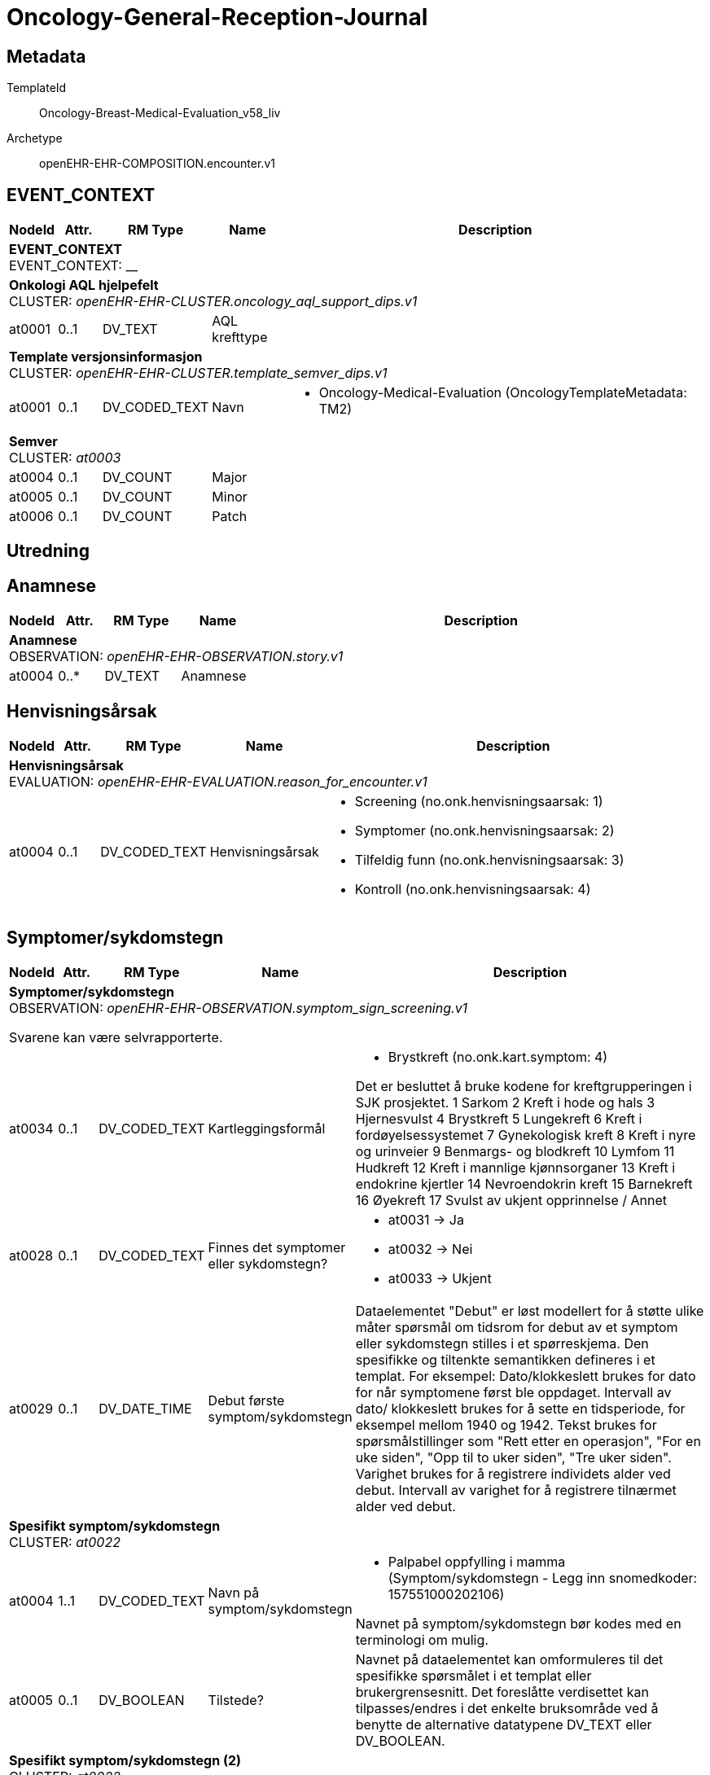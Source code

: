 = Oncology-General-Reception-Journal


== Metadata


TemplateId:: Oncology-Breast-Medical-Evaluation_v58_liv


Archetype:: openEHR-EHR-COMPOSITION.encounter.v1




:toc:




// Not supported rmType COMPOSITION
== EVENT_CONTEXT
[options="header", cols="3,3,5,5,30"]
|====
|NodeId|Attr.|RM Type| Name |Description
5+a|*EVENT_CONTEXT* + 
EVENT_CONTEXT: __
5+a|*Onkologi AQL hjelpefelt* + 
CLUSTER: _openEHR-EHR-CLUSTER.oncology_aql_support_dips.v1_
|at0001| 0..1| DV_TEXT | AQL krefttype
a|
5+a|*Template versjonsinformasjon* + 
CLUSTER: _openEHR-EHR-CLUSTER.template_semver_dips.v1_
|at0001| 0..1| DV_CODED_TEXT | Navn
a|
* Oncology-Medical-Evaluation (OncologyTemplateMetadata: TM2)
5+a|*Semver* + 
CLUSTER: _at0003_
|at0004| 0..1| DV_COUNT | Major
|
|at0005| 0..1| DV_COUNT | Minor
|
|at0006| 0..1| DV_COUNT | Patch
|
|====
== Utredning
== Anamnese
[options="header", cols="3,3,5,5,30"]
|====
|NodeId|Attr.|RM Type| Name |Description
5+a|*Anamnese* + 
OBSERVATION: _openEHR-EHR-OBSERVATION.story.v1_
|at0004| 0..*| DV_TEXT | Anamnese
a|
|====
== Henvisningsårsak
[options="header", cols="3,3,5,5,30"]
|====
|NodeId|Attr.|RM Type| Name |Description
5+a|*Henvisningsårsak* + 
EVALUATION: _openEHR-EHR-EVALUATION.reason_for_encounter.v1_
|at0004| 0..1| DV_CODED_TEXT | Henvisningsårsak
a|
* Screening (no.onk.henvisningsaarsak: 1)
* Symptomer (no.onk.henvisningsaarsak: 2)
* Tilfeldig funn (no.onk.henvisningsaarsak: 3)
* Kontroll (no.onk.henvisningsaarsak: 4)
|====
== Symptomer/sykdomstegn
[options="header", cols="3,3,5,5,30"]
|====
|NodeId|Attr.|RM Type| Name |Description
5+a|*Symptomer/sykdomstegn* + 
OBSERVATION: _openEHR-EHR-OBSERVATION.symptom_sign_screening.v1_


Svarene kan være selvrapporterte.
|at0034| 0..1| DV_CODED_TEXT | Kartleggingsformål
a|
* Brystkreft (no.onk.kart.symptom: 4)


Det er besluttet å bruke kodene for kreftgrupperingen i SJK prosjektet. 
1	Sarkom
2	Kreft i hode og hals
3	Hjernesvulst
4	Brystkreft
5	Lungekreft
6	Kreft i fordøyelsessystemet
7	Gynekologisk kreft
8	Kreft i nyre og urinveier
9	Benmargs- og blodkreft
10	Lymfom
11	Hudkreft
12	Kreft i mannlige kjønnsorganer
13	Kreft i endokrine kjertler
14	Nevroendokrin kreft
15	Barnekreft
16	Øyekreft
17	Svulst av ukjent opprinnelse / Annet

|at0028| 0..1| DV_CODED_TEXT | Finnes det symptomer eller sykdomstegn?
a|
* at0031 -> Ja 
* at0032 -> Nei 
* at0033 -> Ukjent 
|at0029| 0..1| DV_DATE_TIME | Debut første symptom/sykdomstegn
|


Dataelementet "Debut" er løst modellert for å støtte ulike måter spørsmål om tidsrom for debut av et symptom eller sykdomstegn stilles i et spørreskjema. Den spesifikke og tiltenkte semantikken defineres i et templat. 
For eksempel: Dato/klokkeslett brukes for dato for når symptomene først ble oppdaget. Intervall av dato/ klokkeslett brukes for å sette en tidsperiode, for eksempel mellom 1940 og 1942. Tekst brukes for spørsmålstillinger som "Rett etter en operasjon", "For en uke siden", "Opp til to uker siden", "Tre uker siden". Varighet brukes for å registrere individets alder ved debut. Intervall av varighet for å registrere tilnærmet alder ved debut.
5+a|*Spesifikt symptom/sykdomstegn* + 
CLUSTER: _at0022_
|at0004| 1..1| DV_CODED_TEXT | Navn på symptom/sykdomstegn
a|
* Palpabel oppfylling i mamma (Symptom/sykdomstegn - Legg inn snomedkoder: 157551000202106)


Navnet på symptom/sykdomstegn bør kodes med en terminologi om mulig.
|at0005| 0..1| DV_BOOLEAN | Tilstede?
|


Navnet på dataelementet kan omformuleres til det spesifikke spørsmålet i et templat eller brukergrensesnitt. Det foreslåtte verdisettet kan tilpasses/endres i det enkelte bruksområde ved å benytte de alternative datatypene DV_TEXT eller DV_BOOLEAN.
5+a|*Spesifikt symptom/sykdomstegn (2)* + 
CLUSTER: _at0022_
|at0004| 1..1| DV_CODED_TEXT | Navn på symptom/sykdomstegn
a|
* Smerter i mamma (Symptom/sykdomstegn - Legg inn snomedkoder: 53430007)


Navnet på symptom/sykdomstegn bør kodes med en terminologi om mulig.
|at0005| 0..1| DV_BOOLEAN | Tilstede?
|


Navnet på dataelementet kan omformuleres til det spesifikke spørsmålet i et templat eller brukergrensesnitt. Det foreslåtte verdisettet kan tilpasses/endres i det enkelte bruksområde ved å benytte de alternative datatypene DV_TEXT eller DV_BOOLEAN.
5+a|*Spesifikt symptom/sykdomstegn (3)* + 
CLUSTER: _at0022_
|at0004| 1..1| DV_CODED_TEXT | Navn på symptom/sykdomstegn
a|
* Ømhet i mamma (Symptom/sykdomstegn - Legg inn snomedkoder: 55222007)


Navnet på symptom/sykdomstegn bør kodes med en terminologi om mulig.
|at0005| 0..1| DV_BOOLEAN | Tilstede?
|


Navnet på dataelementet kan omformuleres til det spesifikke spørsmålet i et templat eller brukergrensesnitt. Det foreslåtte verdisettet kan tilpasses/endres i det enkelte bruksområde ved å benytte de alternative datatypene DV_TEXT eller DV_BOOLEAN.
5+a|*Spesifikt symptom/sykdomstegn (4)* + 
CLUSTER: _at0022_
|at0004| 1..1| DV_CODED_TEXT | Navn på symptom/sykdomstegn
a|
* Sekresjon fra mamillen (Symptom/sykdomstegn - Legg inn snomedkoder: 54302000)


Navnet på symptom/sykdomstegn bør kodes med en terminologi om mulig.
|at0005| 0..1| DV_BOOLEAN | Tilstede?
|


Navnet på dataelementet kan omformuleres til det spesifikke spørsmålet i et templat eller brukergrensesnitt. Det foreslåtte verdisettet kan tilpasses/endres i det enkelte bruksområde ved å benytte de alternative datatypene DV_TEXT eller DV_BOOLEAN.
5+a|*Spesifikt symptom/sykdomstegn (5)* + 
CLUSTER: _at0022_
|at0004| 1..1| DV_CODED_TEXT | Navn på symptom/sykdomstegn
a|
* Ødem i mamma (Symptom/sykdomstegn - Legg inn snomedkoder: 290077003)


Navnet på symptom/sykdomstegn bør kodes med en terminologi om mulig.
|at0005| 0..1| DV_BOOLEAN | Tilstede?
|


Navnet på dataelementet kan omformuleres til det spesifikke spørsmålet i et templat eller brukergrensesnitt. Det foreslåtte verdisettet kan tilpasses/endres i det enkelte bruksområde ved å benytte de alternative datatypene DV_TEXT eller DV_BOOLEAN.
5+a|*Spesifikt symptom/sykdomstegn (6)* + 
CLUSTER: _at0022_
|at0004| 1..1| DV_CODED_TEXT | Navn på symptom/sykdomstegn
a|
* Peau d'Orange (Symptom/sykdomstegn - Legg inn snomedkoder: 87386002)


Navnet på symptom/sykdomstegn bør kodes med en terminologi om mulig.
|at0005| 0..1| DV_BOOLEAN | Tilstede?
|


Navnet på dataelementet kan omformuleres til det spesifikke spørsmålet i et templat eller brukergrensesnitt. Det foreslåtte verdisettet kan tilpasses/endres i det enkelte bruksområde ved å benytte de alternative datatypene DV_TEXT eller DV_BOOLEAN.
5+a|*Spesifikt symptom/sykdomstegn (7)* + 
CLUSTER: _at0022_
|at0004| 1..1| DV_CODED_TEXT | Navn på symptom/sykdomstegn
a|
* Hudretraksjon på mamma (Symptom/sykdomstegn - Legg inn snomedkoder: 197681000202106)


Navnet på symptom/sykdomstegn bør kodes med en terminologi om mulig.
|at0005| 0..1| DV_BOOLEAN | Tilstede?
|


Navnet på dataelementet kan omformuleres til det spesifikke spørsmålet i et templat eller brukergrensesnitt. Det foreslåtte verdisettet kan tilpasses/endres i det enkelte bruksområde ved å benytte de alternative datatypene DV_TEXT eller DV_BOOLEAN.
5+a|*Spesifikt symptom/sykdomstegn (8)* + 
CLUSTER: _at0022_
|at0004| 1..1| DV_CODED_TEXT | Navn på symptom/sykdomstegn
a|
* Betennelse i mamma (mastitt) (Symptom/sykdomstegn - Legg inn snomedkoder: 266579006)


Navnet på symptom/sykdomstegn bør kodes med en terminologi om mulig.
|at0005| 0..1| DV_BOOLEAN | Tilstede?
|


Navnet på dataelementet kan omformuleres til det spesifikke spørsmålet i et templat eller brukergrensesnitt. Det foreslåtte verdisettet kan tilpasses/endres i det enkelte bruksområde ved å benytte de alternative datatypene DV_TEXT eller DV_BOOLEAN.
5+a|*Spesifikt symptom/sykdomstegn (9)* + 
CLUSTER: _at0022_
|at0004| 1..1| DV_CODED_TEXT | Navn på symptom/sykdomstegn
a|
* Annet (spesifiser) (Symptom/sykdomstegn - Legg inn snomedkoder: 74964007)


Navnet på symptom/sykdomstegn bør kodes med en terminologi om mulig.
|at0005| 0..1| DV_BOOLEAN | Tilstede?
|


Navnet på dataelementet kan omformuleres til det spesifikke spørsmålet i et templat eller brukergrensesnitt. Det foreslåtte verdisettet kan tilpasses/endres i det enkelte bruksområde ved å benytte de alternative datatypene DV_TEXT eller DV_BOOLEAN.
|====
== Kartlegging om tidligere kreft
[options="header", cols="3,3,5,5,30"]
|====
|NodeId|Attr.|RM Type| Name |Description
5+a|*Kartlegging om tidligere kreft* + 
OBSERVATION: _openEHR-EHR-OBSERVATION.problem_screening.v1_


Svarene kan være selvrapporterte.
|at0034| 0..1| DV_CODED_TEXT | Kartleggingsformål
a|
* Brystkreft (no.onk.kart.tidligere_kreft: 4)
|at0028| 0..1| DV_CODED_TEXT | Har pasienten tidligere hatt kreft?
a|
* at0031 -> Ja 
* at0032 -> Nei 
* at0033 -> Ukjent 
|at0043| 0..1| DV_TEXT | Merknad om tidligere kreft
a|
5+a|*Spesifikt problem eller diagnose* + 
CLUSTER: _at0022_
|at0004| 1..1| DV_TEXT | Kreftdiagnose
a|


Kreftdiagnosen kodes med ICD10
|at0005| 0..1| DV_CODED_TEXT | Tilstede?
a|
* at0023 -> Ja 
|at0040| 0..1| DV_DATE_TIME | Dato bekreftet
|
|at0025| 0..1| DV_TEXT | Kommentar
a|
|====
== Kartlegging om tidligere kreftbehandling
[options="header", cols="3,3,5,5,30"]
|====
|NodeId|Attr.|RM Type| Name |Description
5+a|*Kartlegging om tidligere kreftbehandling* + 
OBSERVATION: _openEHR-EHR-OBSERVATION.procedure_screening.v1_


Svarene kan være selvrapporterte.
|at0034| 0..1| DV_CODED_TEXT | Kartleggingsformål
a|
* Brystkreft (no.onk.kart.tidligere_kreftbehandling: 4)


Dette dataelementet er ment for å sette en kontekst for spørsmålene, dersom man senere ønsker å gjøre spørringer på dataene. Det er ikke forventet at dette dataelementet skal være synlig for en bruker av skjemaet, men kun tilgjengelig i de lagrede dataene. For eksempel: "Preoperativ screening" eller navnet på det faktiske spørreskjemaet.
|at0028| 0..1| DV_CODED_TEXT | Har pasienten hatt tidligere kreftbehandling?
a|
* at0031 -> Ja 
* at0032 -> Nei 
* at0038 -> Ukjent 
|at0041| 0..1| DV_TEXT | Merknad om kreftbehandling
a|
5+a|*Spesifikk prosedyre* + 
CLUSTER: _at0022_
|at0004| 1..1| DV_CODED_TEXT | Prosedyrenavn
a|
* Kirurgisk fjerning (SNOMED_CT: 128303001)
* Ablation (SNOMED_CT: 64597002)
* Stråleterapi (alle typer) (SNOMED_CT: 1287742003)
* Fotonterapi - Stråle (ekstern) (SNOMED_CT: 1156506007)
* Protonterapi -Stråle (ekstern) (SNOMED_CT: 169314007)
* Elektronterapi - Stråle (ekstern) (SNOMED_CT: 45643008)
* Brakyterapi - Stråle (intern) (SNOMED_CT: 152198000)
* Radioisotope/systemisk radionuklidebehandling - Stråle (intern) (SNOMED_CT: 399315003)
* Medikamentell behandling (alle typer) (SNOMED_CT: 416608005)
* Kjemoterapi - Medikamentell (SNOMED_CT: 367336001)
* Målrettet - Medikamentell (SNOMED_CT: 347531000202105)
* Immunterapi - Medikamentell behandling (SNOMED_CT: 76334006)
* Hormonterapi - Medikamentell (SNOMED_CT: 169413002)
* Annen behandling (SNOMED_CT: 74964007)
* Ingen kreftbehandling, aktiv oppfølging (SNOMED_CT: 373818007)
* Ekseptans (SNOMED_CT: 438758006)
|at0005| 0..1| DV_CODED_TEXT | Utført?
a|
* at0023 -> Ja 


Navnet på dataelementet kan omformuleres til det spesifikke spørsmålet i et templat eller brukergrensesnitt. Det foreslåtte verdisettet kan tilpasses/endres i det enkelte bruksområde ved å benytte de alternative datatypene DV_TEXT eller DV_BOOLEAN.
|at0037| 0..1| DV_DATE_TIME | Behandlingsstart
|
|at0037| 0..1| DV_DATE_TIME | Behandlingsslutt
|
|at0025| 0..1| DV_TEXT | Kommentar
a|
|====
== Bildediagnostikk
== Kartlegging bildediagnostikk
[options="header", cols="3,3,5,5,30"]
|====
|NodeId|Attr.|RM Type| Name |Description
5+a|*Kartlegging bildediagnostikk* + 
OBSERVATION: _openEHR-EHR-OBSERVATION.investigation_screening.v1_


Svarene kan være selvrapporterte.
|at0040| 0..1| DV_CODED_TEXT | Kartleggingsformål
a|
* Brystkreft (no.onk.bildediagnostikk: 4)


Designkommentar:
Dette feltet er navnet no.onk.bildediagnostikk for å si at kartleggingsformålet er om det er gjort noe bildediagnostikk innenfor onkoloki (felles kreftjournalprosjektet). 
Selve valglisten er hvilke gruppe av krefttyper som er det er kartlagt for. Dette er et internt kodesett. 
|at0027| 0..1| DV_CODED_TEXT | Er bildediagnostiske undersøkelser gjennomført?
a|
* at0028 -> Ja 
* at0029 -> Nei 
* at0030 -> Ukjent 


Designkommentar:
Dette er inngangsspørsmålet om det i det hele tatt er gjort noe bildediagnostikk. 
Dette har man med for å få en avkreftelse om det faktisk er tatt stilling til spm. mao. egentlig for å få med alternativet nei. 
|at0043| 0..1| DV_TEXT | Overordnet beskrivelse bildediagnostiske undersøkelse
a|


Designkommentar:
Her kan man skrive et resyme for alle bildediagnostiske undersøkelser uten å spesifisere nærmere hvilken modalitet man faktisk har utført. 
5+a|*Spesifikk undersøkelse/bildemodalitet* + 
CLUSTER: _at0026_


Designkommentar:
Bruk separate instanser av dette CLUSTER'et for å skille mellom spesifikke undersøkelser/modaliteter eller gruppering av undersøkelser/modaliteter,
Her kan man legge inn forskjellige modaliteter eller spesifikke undersøkelser man har gjort. 
F.eks. hvis man vil ha en instans av UL, MR og CT - da må dette clusteret gjentas for hver hovedgruppe/modalitet. 
Dato og Resyme  i dette interne CLUSTERet er fjernet, og hvis det er svart   bekreftende på at den er utført (ja) så vil detaljene (dato og resyme samt kroppsdel) bli dokumentert i Klinisk grunnlag arketypen SLOTet inn i ytterligere detaljer i dette interne CLUSTERET.
|at0021| 1..1| DV_CODED_TEXT | Bildeprosedyre/bildemodalitet navn
a|
* Røntgen (DICOM_modality: RG)
* Mammografi (DICOM_modality: MG)
* Ultralyd (DICOM_modality: US)
* CT (DICOM_modality: CT)
* MR (DICOM_modality: MR)
* Nukleærmedisin (DICOM_modality: NM)
* PET (DICOM_modality: PT)
* PET/CT (DICOM_modality: PT/CT)
* PET/MR (DICOM_modality: PT/MR)
* Annen modalitet (DICOM_modality: OT)


Designkommentar:
Her tenker man å legge inn undersøkelsesnavnet til bildeundersøkelsen. 
Her kan man f.eks. enten bruke SNOMED-CT koder for undersøkelsesprosedyren (113091000 | Magnetic resonance imaging (procedure) |) eller eventuelt DICOM kodesett for modalitet (MR -	Magnetic Resonance). 
|at0024| 0..1| DV_CODED_TEXT | Er denne undersøkelsen utført?
a|
* at0036 -> Ja 
5+a|*Spesifikk undersøkelse Mammografi* + 
CLUSTER: _openEHR-EHR-CLUSTER.clinical_evidence.v1_


Designkommentar:
Hvis dette CLUSTERet brukes må man alltid sette inn Bildeprosedyre/bildemodalitet navn. 

Her kan man skrive inn dato og resyme for hver modalitet hvis man ikke trenger dette for hver kroppsdel man har tatt bilde av. 

Hvis man ønsker å ha resyme og dato for hver kroppsdel man har tatt ved hjelp av denne modaliteten må man gjenta Klinisk grunnlag modalitet per kroppsdel (Klinisk grunnlag CLUSTER 2) som er slottet inn i Yttligere detaljer i Klinisk grunnlag CLUSTER 1. Da vil også resyme og dato i den overordnede Klinisk grunnlag (CLUSTER 1) være overflødig. Kanskje også Spesifikk metode/tilleggsmetode hvis dette er spesifisert per kroppsdel. 

Hvis man ønsker å skrive dato og resyme for flere kroppsdeler kan man gjenta Klinisk grunnlag modalitet per kroppsdel (CLUSTER 2) per anatomisk lokalisasjon. 


|at0003| 0..1| DV_CODED_TEXT | Undersøkelsesnavn
a|
* Mammografi (SNOMED-CT: 71651007)
|at0005| 0..*| DV_TEXT | Resymé mammografi
a|


Designkommentar:
Resyme for den spesifikke undersøkelsen/modaliteten som helhet. 
Her kan man legge inn resyme for hele MR undersøkelse. Ønsker man å legge inn resyme for hver kroppsdel man har tatt MR på må man bruke resyme i CLUSTERet Klinisk grunnlag modalitet per kroppsdel (CLUSTER 2) som er slottet inn i Ytterligere detaljer. Da kan dette elementet være overflødig.
|at0006| 0..1| DV_DATE_TIME | Dato
|


Designkommentar:
Dato for den spesifikke undersøkelsen/modaliteten som helhet. 
Her kan man legge inn dato for at en MR undersøkelse er tatt. Ønsker man å legge inn dato for hver kroppsdel man har tatt MR på (hvis disse avviker fra hverandre), må man bruke dato i CLUSTERet Klinisk grunnlag modalitet per kroppsdel (CLUSTER 2) som er slottet inn i Ytterligere detaljer. Da kan dette elementet være overflødig.

|at0026| 0..1| DV_DATE_TIME | Dato/tid for klinisk relevans
|
|at0022| 1..1| DV_CODED_TEXT | Modalitet
a|
* Mammografi (DICOM: MG)


Designkommentar:
Her skal man kopiere den samme koden som man i Bildeprosedyre/bildemodalitet navn under det interne CLUSTERet Spesifikk underesøkelse/bildemodalitet. 
Dette kan f.eks. være en SNOMED-CT kode eller DICOM modalitetkode. 
Eksempler:
726551006	Kontrast mammografi
241058008	Forstørrelsesmammografi
450566007	Tomosyntese (DBT)
1331946003	CT med kontrast
765172009	Doppler ultrasound (procedure)
443631006	Ultrasonography with contrast (procedure)
433231002	Contrast echocardiography (procedure)

|at0022| 0..*| DV_CODED_TEXT | Tilleggsmetode
a|
* Kontrast mammografi (SNOMED-CT: 726551006)
* Forstørrelsesmammografi (SNOMED-CT: 241058008)
* Tomosyntese (DBT) (SNOMED-CT: 450566007)


Designkommentar:
Her skal man kopiere den samme koden som man i Bildeprosedyre/bildemodalitet navn under det interne CLUSTERet Spesifikk underesøkelse/bildemodalitet. 
Dette kan f.eks. være en SNOMED-CT kode eller DICOM modalitetkode. 
Eksempler:
726551006	Kontrast mammografi
241058008	Forstørrelsesmammografi
450566007	Tomosyntese (DBT)
1331946003	CT med kontrast
765172009	Doppler ultrasound (procedure)
443631006	Ultrasonography with contrast (procedure)
433231002	Contrast echocardiography (procedure)

5+a|*Spesifikk undersøkelse UL* + 
CLUSTER: _openEHR-EHR-CLUSTER.clinical_evidence.v1_


Designkommentar:
Hvis dette CLUSTERet brukes må man alltid sette inn Bildeprosedyre/bildemodalitet navn. 

Her kan man skrive inn dato og resyme for hver modalitet hvis man ikke trenger dette for hver kroppsdel man har tatt bilde av. 

Hvis man ønsker å ha resyme og dato for hver kroppsdel man har tatt ved hjelp av denne modaliteten må man gjenta Klinisk grunnlag modalitet per kroppsdel (Klinisk grunnlag CLUSTER 2) som er slottet inn i Yttligere detaljer i Klinisk grunnlag CLUSTER 1. Da vil også resyme og dato i den overordnede Klinisk grunnlag (CLUSTER 1) være overflødig. Kanskje også Spesifikk metode/tilleggsmetode hvis dette er spesifisert per kroppsdel. 

Hvis man ønsker å skrive dato og resyme for flere kroppsdeler kan man gjenta Klinisk grunnlag modalitet per kroppsdel (CLUSTER 2) per anatomisk lokalisasjon. 


|at0003| 0..1| DV_CODED_TEXT | Undersøkelsesnavn
a|
* Ultralyd-undersøkelse (SNOMED-CT: 16310003)
|at0005| 0..*| DV_TEXT | Resymé ultralyd
a|


Designkommentar:
Resyme for den spesifikke undersøkelsen/modaliteten som helhet. 
Her kan man legge inn resyme for hele MR undersøkelse. Ønsker man å legge inn resyme for hver kroppsdel man har tatt MR på må man bruke resyme i CLUSTERet Klinisk grunnlag modalitet per kroppsdel (CLUSTER 2) som er slottet inn i Ytterligere detaljer. Da kan dette elementet være overflødig.
|at0006| 0..1| DV_DATE_TIME | Dato
|


Designkommentar:
Dato for den spesifikke undersøkelsen/modaliteten som helhet. 
Her kan man legge inn dato for at en MR undersøkelse er tatt. Ønsker man å legge inn dato for hver kroppsdel man har tatt MR på (hvis disse avviker fra hverandre), må man bruke dato i CLUSTERet Klinisk grunnlag modalitet per kroppsdel (CLUSTER 2) som er slottet inn i Ytterligere detaljer. Da kan dette elementet være overflødig.

|at0026| 0..1| DV_DATE_TIME | Dato/tid for klinisk relevans
|
|at0022| 1..1| DV_CODED_TEXT | Modalitet
a|
* Ultralyd (DICOM: US)


Designkommentar:
Her skal man kopiere den samme koden som man i Bildeprosedyre/bildemodalitet navn under det interne CLUSTERet Spesifikk underesøkelse/bildemodalitet. 
Dette kan f.eks. være en SNOMED-CT kode eller DICOM modalitetkode. 
Eksempler:
726551006	Kontrast mammografi
241058008	Forstørrelsesmammografi
450566007	Tomosyntese (DBT)
1331946003	CT med kontrast
765172009	Doppler ultrasound (procedure)
443631006	Ultrasonography with contrast (procedure)
433231002	Contrast echocardiography (procedure)

5+a|*Modalitet per kroppsdel* + 
CLUSTER: _openEHR-EHR-CLUSTER.clinical_evidence.v1_


Designkommentar:
Hvis man ønsker å legge til hvilke kroppsdel man har gjort den bildediagnostiske undersøkelsen på. 
Hvis man ønsker kun å ramse opp hvilke kroppsdel man har tatt undersøkelsen på uten å ha med resyme og dato, er alle elementer bortsett fra Anatomisk lokalisering overflødig. Da kan man ha en instans av denne Klinisk grunnlag modalitet per kroppsdel (CLUSTER 2) og kun gjenta CLUSTERet Anatomisk lokalisering i Ytterligere detaljer. 

Hvis man ønsker å ha med Resyme og dato per kroppsdel, samt tilleggsmetode per kroppsdel, kan dette Klinisk grunnlag modalitet per kroppsdel (CLUSTER 2) gjentas per kroppsdel. 

Selve modaliteten settes i Klinisk grunnlag prosedyre/modalitet (CLUSTER 1). 
|at0026| 0..1| DV_DATE_TIME | Dato/tid for klinisk relevans
|
|at0022| 1..1| DV_CODED_TEXT | Modalitet
a|
* Ultralyd (DICOM: US)


Designkommentar:
Her kan man legge inn mer spesifikk prosedyre som er gjennomført for hver enkelt kroppsdel/anatomisk lokalisasjon, for eksempel om det er gjort med kontrast (kontrastmammografi), eller forstørrelsesmammografi, tomosyntese av mamma (DBT), Cone beam CT.
Eksempler:
726551006	Kontrast mammografi
241058008	Forstørrelsesmammografi
450566007	Tomosyntese (DBT)
1331946003	CT med kontrast
765172009	Doppler ultrasound (procedure)
443631006	Ultrasonography with contrast (procedure)
433231002	Contrast echocardiography (procedure)

5+a|*Anatomisk lokalisering mamma* + 
CLUSTER: _openEHR-EHR-CLUSTER.anatomical_location.v1_


Designkommentar:
Her kan man legge inn hvilke kroppsdel man har tatt bilde av. 
Hvis man ikke trenger å ha med resyme og dato for hver anatomisk sted man har tatt bilde kan kun dette CLUSTERet gjentas for hver kroppsdel. 
|at0001| 1..1| DV_CODED_TEXT | Mamma
a|
* Mamma (bryst) (SNOMED-CT: 76752008)


Designkommentar:
Navn på kroppsdel, her bør man bruke et kodeverk, f.eks. SNOMED-CT. Listen bygges ut etter hvert som behov oppstår.
5+a|*Anatomisk lokalisering aksille* + 
CLUSTER: _openEHR-EHR-CLUSTER.anatomical_location.v1_


Designkommentar:
Her kan man legge inn hvilke kroppsdel man har tatt bilde av. 
Hvis man ikke trenger å ha med resyme og dato for hver anatomisk sted man har tatt bilde kan kun dette CLUSTERet gjentas for hver kroppsdel. 
|at0001| 1..1| DV_CODED_TEXT | Aksille
a|
* Aksille (SNOMED-CT: 91470000)


Designkommentar:
Navn på kroppsdel, her bør man bruke et kodeverk, f.eks. SNOMED-CT. Listen bygges ut etter hvert som behov oppstår.
5+a|*Anatomisk lokalisering lever* + 
CLUSTER: _openEHR-EHR-CLUSTER.anatomical_location.v1_


Designkommentar:
Her kan man legge inn hvilke kroppsdel man har tatt bilde av. 
Hvis man ikke trenger å ha med resyme og dato for hver anatomisk sted man har tatt bilde kan kun dette CLUSTERet gjentas for hver kroppsdel. 
|at0001| 1..1| DV_CODED_TEXT | Lever
a|
* Lever (SNOMED-CT: 10200004)


Designkommentar:
Navn på kroppsdel, her bør man bruke et kodeverk, f.eks. SNOMED-CT. Listen bygges ut etter hvert som behov oppstår.
5+a|*Anatomisk lokalisering lunge* + 
CLUSTER: _openEHR-EHR-CLUSTER.anatomical_location.v1_


Designkommentar:
Her kan man legge inn hvilke kroppsdel man har tatt bilde av. 
Hvis man ikke trenger å ha med resyme og dato for hver anatomisk sted man har tatt bilde kan kun dette CLUSTERet gjentas for hver kroppsdel. 
|at0001| 1..1| DV_CODED_TEXT | Lunge
a|
* Lunge (SNOMED-CT: 39607008)


Designkommentar:
Navn på kroppsdel, her bør man bruke et kodeverk, f.eks. SNOMED-CT. Listen bygges ut etter hvert som behov oppstår.
5+a|*Anatomisk lokalisering annet* + 
CLUSTER: _openEHR-EHR-CLUSTER.anatomical_location.v1_


Designkommentar:
Her kan man legge inn hvilke kroppsdel man har tatt bilde av. 
Hvis man ikke trenger å ha med resyme og dato for hver anatomisk sted man har tatt bilde kan kun dette CLUSTERet gjentas for hver kroppsdel. 
|at0001| 1..1| DV_TEXT | Navn på kroppssted
a|


Designkommentar:
Navn på kroppsdel, her bør man bruke et kodeverk, f.eks. SNOMED-CT. Listen bygges ut etter hvert som behov oppstår.
5+a|*Spesifikk undersøkelse MR* + 
CLUSTER: _openEHR-EHR-CLUSTER.clinical_evidence.v1_


Designkommentar:
Hvis dette CLUSTERet brukes må man alltid sette inn Bildeprosedyre/bildemodalitet navn. 

Her kan man skrive inn dato og resyme for hver modalitet hvis man ikke trenger dette for hver kroppsdel man har tatt bilde av. 

Hvis man ønsker å ha resyme og dato for hver kroppsdel man har tatt ved hjelp av denne modaliteten må man gjenta Klinisk grunnlag modalitet per kroppsdel (Klinisk grunnlag CLUSTER 2) som er slottet inn i Yttligere detaljer i Klinisk grunnlag CLUSTER 1. Da vil også resyme og dato i den overordnede Klinisk grunnlag (CLUSTER 1) være overflødig. Kanskje også Spesifikk metode/tilleggsmetode hvis dette er spesifisert per kroppsdel. 

Hvis man ønsker å skrive dato og resyme for flere kroppsdeler kan man gjenta Klinisk grunnlag modalitet per kroppsdel (CLUSTER 2) per anatomisk lokalisasjon. 


|at0003| 0..1| DV_CODED_TEXT | Undersøkelsesnavn
a|
* MR-undersøkelse (SNOMED-CT: 113091000)


Det anbefales å kode "Funn" med en terminologi, der det er mulig.
|at0005| 0..*| DV_TEXT | Resymé MR
a|


Designkommentar:
Resyme for den spesifikke undersøkelsen/modaliteten som helhet. 
Her kan man legge inn resyme for hele MR undersøkelse. Ønsker man å legge inn resyme for hver kroppsdel man har tatt MR på må man bruke resyme i CLUSTERet Klinisk grunnlag modalitet per kroppsdel (CLUSTER 2) som er slottet inn i Ytterligere detaljer. Da kan dette elementet være overflødig.
|at0006| 0..1| DV_DATE_TIME | Dato
|


Designkommentar:
Dato for den spesifikke undersøkelsen/modaliteten som helhet. 
Her kan man legge inn dato for at en MR undersøkelse er tatt. Ønsker man å legge inn dato for hver kroppsdel man har tatt MR på (hvis disse avviker fra hverandre), må man bruke dato i CLUSTERet Klinisk grunnlag modalitet per kroppsdel (CLUSTER 2) som er slottet inn i Ytterligere detaljer. Da kan dette elementet være overflødig.

|at0026| 0..1| DV_DATE_TIME | Dato/tid for klinisk relevans
|
|at0022| 1..1| DV_CODED_TEXT | Modalitet
a|
* MR (DICOM: MR)


Designkommentar:
Her skal man kopiere den samme koden som man i Bildeprosedyre/bildemodalitet navn under det interne CLUSTERet Spesifikk underesøkelse/bildemodalitet. 
Dette kan f.eks. være en SNOMED-CT kode eller DICOM modalitetkode. 
Eksempler:
726551006	Kontrast mammografi
241058008	Forstørrelsesmammografi
450566007	Tomosyntese (DBT)
1331946003	CT med kontrast
765172009	Doppler ultrasound (procedure)
443631006	Ultrasonography with contrast (procedure)
433231002	Contrast echocardiography (procedure)

5+a|*Modalitet per kroppsdel* + 
CLUSTER: _openEHR-EHR-CLUSTER.clinical_evidence.v1_


Designkommentar:
Hvis man ønsker å legge til hvilke kroppsdel man har gjort den bildediagnostiske undersøkelsen på. 
Hvis man ønsker kun å ramse opp hvilke kroppsdel man har tatt undersøkelsen på uten å ha med resyme og dato, er alle elementer bortsett fra Anatomisk lokalisering overflødig. Da kan man ha en instans av denne Klinisk grunnlag modalitet per kroppsdel (CLUSTER 2) og kun gjenta CLUSTERet Anatomisk lokalisering i Ytterligere detaljer. 

Hvis man ønsker å ha med Resyme og dato per kroppsdel, samt tilleggsmetode per kroppsdel, kan dette Klinisk grunnlag modalitet per kroppsdel (CLUSTER 2) gjentas per kroppsdel. 

Selve modaliteten settes i Klinisk grunnlag prosedyre/modalitet (CLUSTER 1). 
|at0026| 0..1| DV_DATE_TIME | Dato/tid for klinisk relevans
|
|at0022| 1..1| DV_CODED_TEXT | Modalitet
a|
* MR (DICOM: MR)


Designkommentar:
Her kan man legge inn mer spesifikk prosedyre som er gjennomført for hver enkelt kroppsdel/anatomisk lokalisasjon, for eksempel om det er gjort med kontrast (kontrastmammografi), eller forstørrelsesmammografi, tomosyntese av mamma (DBT), Cone beam CT.
Eksempler:
726551006	Kontrast mammografi
241058008	Forstørrelsesmammografi
450566007	Tomosyntese (DBT)
1331946003	CT med kontrast
765172009	Doppler ultrasound (procedure)
443631006	Ultrasonography with contrast (procedure)
433231002	Contrast echocardiography (procedure)

5+a|*Anatomisk lokalisering caput* + 
CLUSTER: _openEHR-EHR-CLUSTER.anatomical_location.v1_


Designkommentar:
Her kan man legge inn hvilke kroppsdel man har tatt bilde av. 
Hvis man ikke trenger å ha med resyme og dato for hver anatomisk sted man har tatt bilde kan kun dette CLUSTERet gjentas for hver kroppsdel. 
|at0001| 1..1| DV_CODED_TEXT | Caput
a|
* Caput (hode) (SNOMED-CT: 69536005)


Designkommentar:
Navn på kroppsdel, her bør man bruke et kodeverk, f.eks. SNOMED-CT. Listen bygges ut etter hvert som behov oppstår.
5+a|*Anatomisk lokalisering mamma* + 
CLUSTER: _openEHR-EHR-CLUSTER.anatomical_location.v1_


Designkommentar:
Her kan man legge inn hvilke kroppsdel man har tatt bilde av. 
Hvis man ikke trenger å ha med resyme og dato for hver anatomisk sted man har tatt bilde kan kun dette CLUSTERet gjentas for hver kroppsdel. 
|at0001| 1..1| DV_CODED_TEXT | Mamma
a|
* Mamma (bryst) (SNOMED-CT: 76752008)


Designkommentar:
Navn på kroppsdel, her bør man bruke et kodeverk, f.eks. SNOMED-CT. Listen bygges ut etter hvert som behov oppstår.
5+a|*Anatomisk lokalisering thorax* + 
CLUSTER: _openEHR-EHR-CLUSTER.anatomical_location.v1_


Designkommentar:
Her kan man legge inn hvilke kroppsdel man har tatt bilde av. 
Hvis man ikke trenger å ha med resyme og dato for hver anatomisk sted man har tatt bilde kan kun dette CLUSTERet gjentas for hver kroppsdel. 
|at0001| 1..1| DV_CODED_TEXT | Thorax
a|
* Thorax (SNOMED-CT: 51185008)


Designkommentar:
Navn på kroppsdel, her bør man bruke et kodeverk, f.eks. SNOMED-CT. Listen bygges ut etter hvert som behov oppstår.
5+a|*Anatomisk lokalisering columna vertebralis* + 
CLUSTER: _openEHR-EHR-CLUSTER.anatomical_location.v1_


Designkommentar:
Her kan man legge inn hvilke kroppsdel man har tatt bilde av. 
Hvis man ikke trenger å ha med resyme og dato for hver anatomisk sted man har tatt bilde kan kun dette CLUSTERet gjentas for hver kroppsdel. 
|at0001| 1..1| DV_CODED_TEXT | Columna vertebralis
a|
* Columna vertebralis (ryggrad) (SNOMED-CT: 421060004)


Designkommentar:
Navn på kroppsdel, her bør man bruke et kodeverk, f.eks. SNOMED-CT. Listen bygges ut etter hvert som behov oppstår.
5+a|*Anatomisk lokalisering lunge* + 
CLUSTER: _openEHR-EHR-CLUSTER.anatomical_location.v1_


Designkommentar:
Her kan man legge inn hvilke kroppsdel man har tatt bilde av. 
Hvis man ikke trenger å ha med resyme og dato for hver anatomisk sted man har tatt bilde kan kun dette CLUSTERet gjentas for hver kroppsdel. 
|at0001| 1..1| DV_CODED_TEXT | Lunge
a|
* Lunge (SNOMED-CT: 39607008)


Designkommentar:
Navn på kroppsdel, her bør man bruke et kodeverk, f.eks. SNOMED-CT. Listen bygges ut etter hvert som behov oppstår.
5+a|*Anatomisk lokalisering abdomen* + 
CLUSTER: _openEHR-EHR-CLUSTER.anatomical_location.v1_


Designkommentar:
Her kan man legge inn hvilke kroppsdel man har tatt bilde av. 
Hvis man ikke trenger å ha med resyme og dato for hver anatomisk sted man har tatt bilde kan kun dette CLUSTERet gjentas for hver kroppsdel. 
|at0001| 1..1| DV_CODED_TEXT | Abdomen
a|
* Abdomen (SNOMED-CT: 818983003)


Designkommentar:
Navn på kroppsdel, her bør man bruke et kodeverk, f.eks. SNOMED-CT. Listen bygges ut etter hvert som behov oppstår.
5+a|*Anatomisk lokalisering lever* + 
CLUSTER: _openEHR-EHR-CLUSTER.anatomical_location.v1_


Designkommentar:
Her kan man legge inn hvilke kroppsdel man har tatt bilde av. 
Hvis man ikke trenger å ha med resyme og dato for hver anatomisk sted man har tatt bilde kan kun dette CLUSTERet gjentas for hver kroppsdel. 
|at0001| 1..1| DV_CODED_TEXT | Lever
a|
* Lever (SNOMED-CT: 10200004)


Designkommentar:
Navn på kroppsdel, her bør man bruke et kodeverk, f.eks. SNOMED-CT. Listen bygges ut etter hvert som behov oppstår.
5+a|*Anatomisk lokalisering pelvis* + 
CLUSTER: _openEHR-EHR-CLUSTER.anatomical_location.v1_


Designkommentar:
Her kan man legge inn hvilke kroppsdel man har tatt bilde av. 
Hvis man ikke trenger å ha med resyme og dato for hver anatomisk sted man har tatt bilde kan kun dette CLUSTERet gjentas for hver kroppsdel. 
|at0001| 1..1| DV_CODED_TEXT | Pelvis
a|
* Pelvis (bekken) (SNOMED-CT: 12921003)


Designkommentar:
Navn på kroppsdel, her bør man bruke et kodeverk, f.eks. SNOMED-CT. Listen bygges ut etter hvert som behov oppstår.
5+a|*Anatomisk lokalisering annet* + 
CLUSTER: _openEHR-EHR-CLUSTER.anatomical_location.v1_


Designkommentar:
Her kan man legge inn hvilke kroppsdel man har tatt bilde av. 
Hvis man ikke trenger å ha med resyme og dato for hver anatomisk sted man har tatt bilde kan kun dette CLUSTERet gjentas for hver kroppsdel. 
|at0001| 1..1| DV_TEXT | Navn på kroppssted
a|


Designkommentar:
Navn på kroppsdel, her bør man bruke et kodeverk, f.eks. SNOMED-CT. Listen bygges ut etter hvert som behov oppstår.
5+a|*Spesifikk undersøkelse CT* + 
CLUSTER: _openEHR-EHR-CLUSTER.clinical_evidence.v1_


Designkommentar:
Hvis dette CLUSTERet brukes må man alltid sette inn Bildeprosedyre/bildemodalitet navn. 

Her kan man skrive inn dato og resyme for hver modalitet hvis man ikke trenger dette for hver kroppsdel man har tatt bilde av. 

Hvis man ønsker å ha resyme og dato for hver kroppsdel man har tatt ved hjelp av denne modaliteten må man gjenta Klinisk grunnlag modalitet per kroppsdel (Klinisk grunnlag CLUSTER 2) som er slottet inn i Yttligere detaljer i Klinisk grunnlag CLUSTER 1. Da vil også resyme og dato i den overordnede Klinisk grunnlag (CLUSTER 1) være overflødig. Kanskje også Spesifikk metode/tilleggsmetode hvis dette er spesifisert per kroppsdel. 

Hvis man ønsker å skrive dato og resyme for flere kroppsdeler kan man gjenta Klinisk grunnlag modalitet per kroppsdel (CLUSTER 2) per anatomisk lokalisasjon. 


|at0003| 0..1| DV_CODED_TEXT | Undersøkelsesnavn
a|
* CT-undersøkelse (SNOMED-CT: 77477000)


Det anbefales å kode "Funn" med en terminologi, der det er mulig.
|at0005| 0..*| DV_TEXT | Resymé CT
a|


Designkommentar:
Resyme for den spesifikke undersøkelsen/modaliteten som helhet. 
Her kan man legge inn resyme for hele MR undersøkelse. Ønsker man å legge inn resyme for hver kroppsdel man har tatt MR på må man bruke resyme i CLUSTERet Klinisk grunnlag modalitet per kroppsdel (CLUSTER 2) som er slottet inn i Ytterligere detaljer. Da kan dette elementet være overflødig.
|at0006| 0..1| DV_DATE_TIME | Dato
|


Designkommentar:
Dato for den spesifikke undersøkelsen/modaliteten som helhet. 
Her kan man legge inn dato for at en MR undersøkelse er tatt. Ønsker man å legge inn dato for hver kroppsdel man har tatt MR på (hvis disse avviker fra hverandre), må man bruke dato i CLUSTERet Klinisk grunnlag modalitet per kroppsdel (CLUSTER 2) som er slottet inn i Ytterligere detaljer. Da kan dette elementet være overflødig.

|at0026| 0..1| DV_DATE_TIME | Dato/tid for klinisk relevans
|
|at0022| 1..1| DV_CODED_TEXT | Modalitet
a|
* CT (DICOM: CT)


Designkommentar:
Her skal man kopiere den samme koden som man i Bildeprosedyre/bildemodalitet navn under det interne CLUSTERet Spesifikk underesøkelse/bildemodalitet. 
Dette kan f.eks. være en SNOMED-CT kode eller DICOM modalitetkode. 
Eksempler:
726551006	Kontrast mammografi
241058008	Forstørrelsesmammografi
450566007	Tomosyntese (DBT)
1331946003	CT med kontrast
765172009	Doppler ultrasound (procedure)
443631006	Ultrasonography with contrast (procedure)
433231002	Contrast echocardiography (procedure)

5+a|*Modalitet per kroppsdel* + 
CLUSTER: _openEHR-EHR-CLUSTER.clinical_evidence.v1_


Designkommentar:
Hvis man ønsker å legge til hvilke kroppsdel man har gjort den bildediagnostiske undersøkelsen på. 
Hvis man ønsker kun å ramse opp hvilke kroppsdel man har tatt undersøkelsen på uten å ha med resyme og dato, er alle elementer bortsett fra Anatomisk lokalisering overflødig. Da kan man ha en instans av denne Klinisk grunnlag modalitet per kroppsdel (CLUSTER 2) og kun gjenta CLUSTERet Anatomisk lokalisering i Ytterligere detaljer. 

Hvis man ønsker å ha med Resyme og dato per kroppsdel, samt tilleggsmetode per kroppsdel, kan dette Klinisk grunnlag modalitet per kroppsdel (CLUSTER 2) gjentas per kroppsdel. 

Selve modaliteten settes i Klinisk grunnlag prosedyre/modalitet (CLUSTER 1). 
|at0026| 0..1| DV_DATE_TIME | Dato/tid for klinisk relevans
|
|at0022| 1..1| DV_CODED_TEXT | Modalitet
a|
* CT (DICOM: CT)


Designkommentar:
Her kan man legge inn mer spesifikk prosedyre som er gjennomført for hver enkelt kroppsdel/anatomisk lokalisasjon, for eksempel om det er gjort med kontrast (kontrastmammografi), eller forstørrelsesmammografi, tomosyntese av mamma (DBT), Cone beam CT.
Eksempler:
726551006	Kontrast mammografi
241058008	Forstørrelsesmammografi
450566007	Tomosyntese (DBT)
1331946003	CT med kontrast
765172009	Doppler ultrasound (procedure)
443631006	Ultrasonography with contrast (procedure)
433231002	Contrast echocardiography (procedure)

5+a|*Anatomisk lokalisering caput* + 
CLUSTER: _openEHR-EHR-CLUSTER.anatomical_location.v1_


Designkommentar:
Her kan man legge inn hvilke kroppsdel man har tatt bilde av. 
Hvis man ikke trenger å ha med resyme og dato for hver anatomisk sted man har tatt bilde kan kun dette CLUSTERet gjentas for hver kroppsdel. 
|at0001| 1..1| DV_CODED_TEXT | Caput
a|
* Caput (hode) (SNOMED-CT: 69536005)


Designkommentar:
Navn på kroppsdel, her bør man bruke et kodeverk, f.eks. SNOMED-CT. Listen bygges ut etter hvert som behov oppstår.
5+a|*Anatomisk lokalisering mamma* + 
CLUSTER: _openEHR-EHR-CLUSTER.anatomical_location.v1_


Designkommentar:
Her kan man legge inn hvilke kroppsdel man har tatt bilde av. 
Hvis man ikke trenger å ha med resyme og dato for hver anatomisk sted man har tatt bilde kan kun dette CLUSTERet gjentas for hver kroppsdel. 
|at0001| 1..1| DV_CODED_TEXT | Mamma
a|
* Mamma (bryst) (SNOMED-CT: 76752008)


Designkommentar:
Navn på kroppsdel, her bør man bruke et kodeverk, f.eks. SNOMED-CT. Listen bygges ut etter hvert som behov oppstår.
5+a|*Anatomisk lokalisering thorax* + 
CLUSTER: _openEHR-EHR-CLUSTER.anatomical_location.v1_


Designkommentar:
Her kan man legge inn hvilke kroppsdel man har tatt bilde av. 
Hvis man ikke trenger å ha med resyme og dato for hver anatomisk sted man har tatt bilde kan kun dette CLUSTERet gjentas for hver kroppsdel. 
|at0001| 1..1| DV_CODED_TEXT | Thorax
a|
* Thorax (SNOMED-CT: 51185008)


Designkommentar:
Navn på kroppsdel, her bør man bruke et kodeverk, f.eks. SNOMED-CT. Listen bygges ut etter hvert som behov oppstår.
5+a|*Anatomisk lokalisering columna vertebralis* + 
CLUSTER: _openEHR-EHR-CLUSTER.anatomical_location.v1_


Designkommentar:
Her kan man legge inn hvilke kroppsdel man har tatt bilde av. 
Hvis man ikke trenger å ha med resyme og dato for hver anatomisk sted man har tatt bilde kan kun dette CLUSTERet gjentas for hver kroppsdel. 
|at0001| 1..1| DV_CODED_TEXT | Columna vertebralis
a|
* Columna vertebralis (ryggrad) (SNOMED-CT: 421060004)


Designkommentar:
Navn på kroppsdel, her bør man bruke et kodeverk, f.eks. SNOMED-CT. Listen bygges ut etter hvert som behov oppstår.
5+a|*Anatomisk lokalisering lunge* + 
CLUSTER: _openEHR-EHR-CLUSTER.anatomical_location.v1_


Designkommentar:
Her kan man legge inn hvilke kroppsdel man har tatt bilde av. 
Hvis man ikke trenger å ha med resyme og dato for hver anatomisk sted man har tatt bilde kan kun dette CLUSTERet gjentas for hver kroppsdel. 
|at0001| 1..1| DV_CODED_TEXT | Lunge
a|
* Lunge (SNOMED-CT: 39607008)


Designkommentar:
Navn på kroppsdel, her bør man bruke et kodeverk, f.eks. SNOMED-CT. Listen bygges ut etter hvert som behov oppstår.
5+a|*Anatomisk lokalisering abdomen* + 
CLUSTER: _openEHR-EHR-CLUSTER.anatomical_location.v1_


Designkommentar:
Her kan man legge inn hvilke kroppsdel man har tatt bilde av. 
Hvis man ikke trenger å ha med resyme og dato for hver anatomisk sted man har tatt bilde kan kun dette CLUSTERet gjentas for hver kroppsdel. 
|at0001| 1..1| DV_CODED_TEXT | Abdomen
a|
* Abdomen (SNOMED-CT: 818983003)


Designkommentar:
Navn på kroppsdel, her bør man bruke et kodeverk, f.eks. SNOMED-CT. Listen bygges ut etter hvert som behov oppstår.
5+a|*Anatomisk lokalisering lever* + 
CLUSTER: _openEHR-EHR-CLUSTER.anatomical_location.v1_


Designkommentar:
Her kan man legge inn hvilke kroppsdel man har tatt bilde av. 
Hvis man ikke trenger å ha med resyme og dato for hver anatomisk sted man har tatt bilde kan kun dette CLUSTERet gjentas for hver kroppsdel. 
|at0001| 1..1| DV_CODED_TEXT | Lever
a|
* Lever (SNOMED-CT: 10200004)


Designkommentar:
Navn på kroppsdel, her bør man bruke et kodeverk, f.eks. SNOMED-CT. Listen bygges ut etter hvert som behov oppstår.
5+a|*Anatomisk lokalisering pelvis* + 
CLUSTER: _openEHR-EHR-CLUSTER.anatomical_location.v1_


Designkommentar:
Her kan man legge inn hvilke kroppsdel man har tatt bilde av. 
Hvis man ikke trenger å ha med resyme og dato for hver anatomisk sted man har tatt bilde kan kun dette CLUSTERet gjentas for hver kroppsdel. 
|at0001| 1..1| DV_CODED_TEXT | Pelvis
a|
* Pelvis (bekken) (SNOMED-CT: 12921003)


Designkommentar:
Navn på kroppsdel, her bør man bruke et kodeverk, f.eks. SNOMED-CT. Listen bygges ut etter hvert som behov oppstår.
5+a|*Anatomisk lokalisering annet* + 
CLUSTER: _openEHR-EHR-CLUSTER.anatomical_location.v1_


Designkommentar:
Her kan man legge inn hvilke kroppsdel man har tatt bilde av. 
Hvis man ikke trenger å ha med resyme og dato for hver anatomisk sted man har tatt bilde kan kun dette CLUSTERet gjentas for hver kroppsdel. 
|at0001| 1..1| DV_TEXT | Navn på kroppssted
a|


Designkommentar:
Navn på kroppsdel, her bør man bruke et kodeverk, f.eks. SNOMED-CT. Listen bygges ut etter hvert som behov oppstår.
5+a|*Spesifikk undersøkelse Skjelettscintigrafi* + 
CLUSTER: _openEHR-EHR-CLUSTER.clinical_evidence.v1_


Designkommentar:
Hvis dette CLUSTERet brukes må man alltid sette inn Bildeprosedyre/bildemodalitet navn. 

Her kan man skrive inn dato og resyme for hver modalitet hvis man ikke trenger dette for hver kroppsdel man har tatt bilde av. 

Hvis man ønsker å ha resyme og dato for hver kroppsdel man har tatt ved hjelp av denne modaliteten må man gjenta Klinisk grunnlag modalitet per kroppsdel (Klinisk grunnlag CLUSTER 2) som er slottet inn i Yttligere detaljer i Klinisk grunnlag CLUSTER 1. Da vil også resyme og dato i den overordnede Klinisk grunnlag (CLUSTER 1) være overflødig. Kanskje også Spesifikk metode/tilleggsmetode hvis dette er spesifisert per kroppsdel. 

Hvis man ønsker å skrive dato og resyme for flere kroppsdeler kan man gjenta Klinisk grunnlag modalitet per kroppsdel (CLUSTER 2) per anatomisk lokalisasjon. 


|at0003| 0..1| DV_CODED_TEXT | Undersøkelsesnavn
a|
* Skjelettscintigrafi (SNOMED-CT: 41747008)


Det anbefales å kode "Funn" med en terminologi, der det er mulig.
|at0005| 0..*| DV_TEXT | Resymé skjelettscintigrafi
a|


Designkommentar:
Resyme for den spesifikke undersøkelsen/modaliteten som helhet. 
Her kan man legge inn resyme for hele MR undersøkelse. Ønsker man å legge inn resyme for hver kroppsdel man har tatt MR på må man bruke resyme i CLUSTERet Klinisk grunnlag modalitet per kroppsdel (CLUSTER 2) som er slottet inn i Ytterligere detaljer. Da kan dette elementet være overflødig.
|at0006| 0..1| DV_DATE_TIME | Dato
|


Designkommentar:
Dato for den spesifikke undersøkelsen/modaliteten som helhet. 
Her kan man legge inn dato for at en MR undersøkelse er tatt. Ønsker man å legge inn dato for hver kroppsdel man har tatt MR på (hvis disse avviker fra hverandre), må man bruke dato i CLUSTERet Klinisk grunnlag modalitet per kroppsdel (CLUSTER 2) som er slottet inn i Ytterligere detaljer. Da kan dette elementet være overflødig.

|at0026| 0..1| DV_DATE_TIME | Dato/tid for klinisk relevans
|
|at0022| 1..1| DV_CODED_TEXT | Modalitet
a|
* NM (DICOM: NM)


Designkommentar:
Her skal man kopiere den samme koden som man i Bildeprosedyre/bildemodalitet navn under det interne CLUSTERet Spesifikk underesøkelse/bildemodalitet. 
Dette kan f.eks. være en SNOMED-CT kode eller DICOM modalitetkode. 
Eksempler:
726551006	Kontrast mammografi
241058008	Forstørrelsesmammografi
450566007	Tomosyntese (DBT)
1331946003	CT med kontrast
765172009	Doppler ultrasound (procedure)
443631006	Ultrasonography with contrast (procedure)
433231002	Contrast echocardiography (procedure)

5+a|*Spesifikk undersøkelse PET/CT* + 
CLUSTER: _openEHR-EHR-CLUSTER.clinical_evidence.v1_


Designkommentar:
Hvis dette CLUSTERet brukes må man alltid sette inn Bildeprosedyre/bildemodalitet navn. 

Her kan man skrive inn dato og resyme for hver modalitet hvis man ikke trenger dette for hver kroppsdel man har tatt bilde av. 

Hvis man ønsker å ha resyme og dato for hver kroppsdel man har tatt ved hjelp av denne modaliteten må man gjenta Klinisk grunnlag modalitet per kroppsdel (Klinisk grunnlag CLUSTER 2) som er slottet inn i Yttligere detaljer i Klinisk grunnlag CLUSTER 1. Da vil også resyme og dato i den overordnede Klinisk grunnlag (CLUSTER 1) være overflødig. Kanskje også Spesifikk metode/tilleggsmetode hvis dette er spesifisert per kroppsdel. 

Hvis man ønsker å skrive dato og resyme for flere kroppsdeler kan man gjenta Klinisk grunnlag modalitet per kroppsdel (CLUSTER 2) per anatomisk lokalisasjon. 


|at0003| 0..1| DV_CODED_TEXT | Undersøkelsesnavn
a|
* PET-CT undersøkelse (SNOMED-CT: 450436003)


Det anbefales å kode "Funn" med en terminologi, der det er mulig.
|at0005| 0..*| DV_TEXT | Resymé PET/CT
a|


Designkommentar:
Resyme for den spesifikke undersøkelsen/modaliteten som helhet. 
Her kan man legge inn resyme for hele MR undersøkelse. Ønsker man å legge inn resyme for hver kroppsdel man har tatt MR på må man bruke resyme i CLUSTERet Klinisk grunnlag modalitet per kroppsdel (CLUSTER 2) som er slottet inn i Ytterligere detaljer. Da kan dette elementet være overflødig.
|at0006| 0..1| DV_DATE_TIME | Dato
|


Designkommentar:
Dato for den spesifikke undersøkelsen/modaliteten som helhet. 
Her kan man legge inn dato for at en MR undersøkelse er tatt. Ønsker man å legge inn dato for hver kroppsdel man har tatt MR på (hvis disse avviker fra hverandre), må man bruke dato i CLUSTERet Klinisk grunnlag modalitet per kroppsdel (CLUSTER 2) som er slottet inn i Ytterligere detaljer. Da kan dette elementet være overflødig.

|at0026| 0..1| DV_DATE_TIME | Dato/tid for klinisk relevans
|
|at0022| 1..1| DV_CODED_TEXT | Modalitet
a|
* PT/CT (DICOM: PT/CT)


Designkommentar:
Her skal man kopiere den samme koden som man i Bildeprosedyre/bildemodalitet navn under det interne CLUSTERet Spesifikk underesøkelse/bildemodalitet. 
Dette kan f.eks. være en SNOMED-CT kode eller DICOM modalitetkode. 
Eksempler:
726551006	Kontrast mammografi
241058008	Forstørrelsesmammografi
450566007	Tomosyntese (DBT)
1331946003	CT med kontrast
765172009	Doppler ultrasound (procedure)
443631006	Ultrasonography with contrast (procedure)
433231002	Contrast echocardiography (procedure)

5+a|*Spesifikk undersøkelse PET/MR* + 
CLUSTER: _openEHR-EHR-CLUSTER.clinical_evidence.v1_


Designkommentar:
Hvis dette CLUSTERet brukes må man alltid sette inn Bildeprosedyre/bildemodalitet navn. 

Her kan man skrive inn dato og resyme for hver modalitet hvis man ikke trenger dette for hver kroppsdel man har tatt bilde av. 

Hvis man ønsker å ha resyme og dato for hver kroppsdel man har tatt ved hjelp av denne modaliteten må man gjenta Klinisk grunnlag modalitet per kroppsdel (Klinisk grunnlag CLUSTER 2) som er slottet inn i Yttligere detaljer i Klinisk grunnlag CLUSTER 1. Da vil også resyme og dato i den overordnede Klinisk grunnlag (CLUSTER 1) være overflødig. Kanskje også Spesifikk metode/tilleggsmetode hvis dette er spesifisert per kroppsdel. 

Hvis man ønsker å skrive dato og resyme for flere kroppsdeler kan man gjenta Klinisk grunnlag modalitet per kroppsdel (CLUSTER 2) per anatomisk lokalisasjon. 


|at0005| 0..*| DV_TEXT | Resymé PET/CT
a|


Designkommentar:
Resyme for den spesifikke undersøkelsen/modaliteten som helhet. 
Her kan man legge inn resyme for hele MR undersøkelse. Ønsker man å legge inn resyme for hver kroppsdel man har tatt MR på må man bruke resyme i CLUSTERet Klinisk grunnlag modalitet per kroppsdel (CLUSTER 2) som er slottet inn i Ytterligere detaljer. Da kan dette elementet være overflødig.
|at0006| 0..1| DV_DATE_TIME | Dato
|


Designkommentar:
Dato for den spesifikke undersøkelsen/modaliteten som helhet. 
Her kan man legge inn dato for at en MR undersøkelse er tatt. Ønsker man å legge inn dato for hver kroppsdel man har tatt MR på (hvis disse avviker fra hverandre), må man bruke dato i CLUSTERet Klinisk grunnlag modalitet per kroppsdel (CLUSTER 2) som er slottet inn i Ytterligere detaljer. Da kan dette elementet være overflødig.

|at0026| 0..1| DV_DATE_TIME | Dato/tid for klinisk relevans
|
|at0022| 1..1| DV_CODED_TEXT | Modalitet
a|
* PT/CT (DICOM: PT/CT)


Designkommentar:
Her skal man kopiere den samme koden som man i Bildeprosedyre/bildemodalitet navn under det interne CLUSTERet Spesifikk underesøkelse/bildemodalitet. 
Dette kan f.eks. være en SNOMED-CT kode eller DICOM modalitetkode. 
Eksempler:
726551006	Kontrast mammografi
241058008	Forstørrelsesmammografi
450566007	Tomosyntese (DBT)
1331946003	CT med kontrast
765172009	Doppler ultrasound (procedure)
443631006	Ultrasonography with contrast (procedure)
433231002	Contrast echocardiography (procedure)

5+a|*Spesifikk undersøkelse PET* + 
CLUSTER: _openEHR-EHR-CLUSTER.clinical_evidence.v1_


Designkommentar:
Hvis dette CLUSTERet brukes må man alltid sette inn Bildeprosedyre/bildemodalitet navn. 

Her kan man skrive inn dato og resyme for hver modalitet hvis man ikke trenger dette for hver kroppsdel man har tatt bilde av. 

Hvis man ønsker å ha resyme og dato for hver kroppsdel man har tatt ved hjelp av denne modaliteten må man gjenta Klinisk grunnlag modalitet per kroppsdel (Klinisk grunnlag CLUSTER 2) som er slottet inn i Yttligere detaljer i Klinisk grunnlag CLUSTER 1. Da vil også resyme og dato i den overordnede Klinisk grunnlag (CLUSTER 1) være overflødig. Kanskje også Spesifikk metode/tilleggsmetode hvis dette er spesifisert per kroppsdel. 

Hvis man ønsker å skrive dato og resyme for flere kroppsdeler kan man gjenta Klinisk grunnlag modalitet per kroppsdel (CLUSTER 2) per anatomisk lokalisasjon. 


|at0003| 0..1| DV_CODED_TEXT | Undersøkelsesnavn
a|
* PET undersøkelse (SNOMED-CT: 82918005)


Det anbefales å kode "Funn" med en terminologi, der det er mulig.
|at0005| 0..*| DV_TEXT | Resymé PET
a|


Designkommentar:
Resyme for den spesifikke undersøkelsen/modaliteten som helhet. 
Her kan man legge inn resyme for hele MR undersøkelse. Ønsker man å legge inn resyme for hver kroppsdel man har tatt MR på må man bruke resyme i CLUSTERet Klinisk grunnlag modalitet per kroppsdel (CLUSTER 2) som er slottet inn i Ytterligere detaljer. Da kan dette elementet være overflødig.
|at0006| 0..1| DV_DATE_TIME | Dato
|


Designkommentar:
Dato for den spesifikke undersøkelsen/modaliteten som helhet. 
Her kan man legge inn dato for at en MR undersøkelse er tatt. Ønsker man å legge inn dato for hver kroppsdel man har tatt MR på (hvis disse avviker fra hverandre), må man bruke dato i CLUSTERet Klinisk grunnlag modalitet per kroppsdel (CLUSTER 2) som er slottet inn i Ytterligere detaljer. Da kan dette elementet være overflødig.

|at0026| 0..1| DV_DATE_TIME | Dato/tid for klinisk relevans
|
|at0022| 1..1| DV_CODED_TEXT | Modalitet
a|
* PT (DICOM: PT)


Designkommentar:
Her skal man kopiere den samme koden som man i Bildeprosedyre/bildemodalitet navn under det interne CLUSTERet Spesifikk underesøkelse/bildemodalitet. 
Dette kan f.eks. være en SNOMED-CT kode eller DICOM modalitetkode. 
Eksempler:
726551006	Kontrast mammografi
241058008	Forstørrelsesmammografi
450566007	Tomosyntese (DBT)
1331946003	CT med kontrast
765172009	Doppler ultrasound (procedure)
443631006	Ultrasonography with contrast (procedure)
433231002	Contrast echocardiography (procedure)

|====
== Lesjon/funn i bryst og aksille høyre
== Templat-overskrift
== Bildediagnostisk svar
[options="header", cols="3,3,5,5,30"]
|====
|NodeId|Attr.|RM Type| Name |Description
5+a|*Bildediagnostisk svar* + 
OBSERVATION: _openEHR-EHR-OBSERVATION.imaging_exam_result.v1_
// Not supported rmType POINT_EVENT
|at0004| 1..1| DV_CODED_TEXT | Undersøkelsesnavn
a|
* Bildediagnostikk (SNOMED-CT: 363679005)


For eksempel: "CT abdomen", "Doppler ultralyd av nyrearterier", "Røntgen thorax". Det anbefales sterkt å bruke en terminologi der det er mulig, fortrinnsvis en kode som både spesifiserer modalitet og anatomisk lokalisering. Mulige terminologier er NCRP, LOINC, SNOMED CT eller RadLex. Vanligvis tilsvarende FIHR DiagnosticReport.code.
5+a|*Anatomisk lokalisering* + 
CLUSTER: _openEHR-EHR-CLUSTER.anatomical_location.v1_
|at0001| 1..1| DV_CODED_TEXT | Navn på kroppssted
a|
* Høyre bryst (SNOMED-CT: 73056007)
* Høyre aksilleregion (SNOMED-CT: 19654004)


Dette dataelementet er det eneste obligatoriske dataelementet i arketypen og bør brukes som det primære dataelementet for registrering av en anatomisk lokalisering. Det er sterkt anbefalt at "Navn på kroppssted" registreres så anatomisk spesifikt som mulig. For eksempel; registrer "øvre øyelokk" heller enn "øyelokk" med "øvre" som kvalifikator; "femte ribben" heller enn "ribben" med en numerisk kvalifikator. Bruk de andre dataelementene for lateralitet, aspekt, region og anatomisk linje for å gi mer detaljer. Dette dataelementet bør kodes med en terminologi som kan assistere beslutningsstøtte dersom mulig - en passende terminologi for bruk her kunne omfatte individuelle konsepter eller lister av prekoordinerte termer. Fritekst bør kun brukes hvis det ikke finnes en passende terminologi. 

Dersom navn på kroppssted er oppgitt i arketypen som denne arketypen er nøstet inn i, kan dette dataelementet være redundant. Imidlertid kan det være fornuftig å dobbeltregistrere navnet på kroppstedet for å støtte semantiske spørringer basert på denne arketypen i stedet for i arketypen den er nøstet inn i.
5+a|*Lesjon/funn i bryst og aksille* + 
CLUSTER: _openEHR-EHR-CLUSTER.imaging_exam_anomaly.v0_


For eksempel en cyste eller oppfylning, en trombe, en polypp, en nyrestein eller et fremmedlegeme.
|at0002| 0..1| DV_CODED_TEXT | Anatomisk lokalisasjon
a|
* Sentralt (SNOMED-CT: 110493007)
* Øvre ytre kvadrant (SNOMED-CT: 110496004)
* Øvre indre kvadrant (SNOMED-CT: 110494001)
* Nedre ytre kvadrant (SNOMED-CT: 110497008)
* Nedre indre kvadrant (SNOMED-CT: 110495000)
* Brystvorte (SNOMED-CT: 735379000)


For eksempel en lymfeknutegruppe (Kroppsstruktur) som er funnet i "Høyre aksille" (Anatomisk lokalisasjon). Det er ønskelig å kode "Anatomisk lokalisasjon" med en terminologi, som SNOMED CT. Dersom den anatomiske lokalisasjonen er fullt ut angitt i elementet "Kroppsstruktur" er det ikke nødvendig å bruke "Anatomisk lokalisasjon".
5+a|*Sirkulær anatomisk lokalisering* + 
CLUSTER: _openEHR-EHR-CLUSTER.anatomical_location_circle.v1_
|at0079| 0..1| DV_CODED_TEXT | Brystvorte
a|
* Structure of right nipple (body structure) (SNOMED-CT: 735379000)


For eksempel: brystvorten når man undersøker et bryst eller anus når man undersøker hemoroider.
|at0061| 0..1| DV_CODED_TEXT | Sirkulær retning
a|
* at0067 -> Klokken 1 
* at0068 -> Klokken 2 
* at0069 -> Klokken 3 
* at0070 -> Klokken 4 
* at0071 -> Klokken 5 
* at0072 -> Klokken 6 
* at0073 -> Klokken 7 
* at0074 -> Klokken 8 
* at0075 -> Klokken 9 
* at0076 -> Klokken 10 
* at0077 -> Klokken 11 
* at0078 -> Klokken 12 


For eksempel: lokalisering av hemoroider i analkanalen beskrives ofte som klokken 3, klokken 7 og klokken 11. I dette eksempelet er perineum klokken tolv når pasienten er i litotomiposisjonen og blir regnet som referanseretningen. For grader er positive verdier vinkler i retning med urviseren, mens negative verdier er mot urviseren.
|at0080| 0..1| DV_QUANTITY | Avstand fra midtpunktet
|
|at0004| 0..1| DV_TEXT | Utvidet beskrivelse funn
a|
|at0006| 0..*| DV_CODED_TEXT | Tolkning forkalkning
a|
* Benign (SNOMED-CT: 30807003)
* Usikker (SNOMED-CT: 64957009)
* Suspekt (SNOMED-CT: 415684004)


Kan også kalles "Tolkning" eller "Inntrykk". For eksempel "Uten anmerkning" eller "Fri væske". Dersom det er nyttig, er det åpent for å kode "Resymé" med en terminologi. Flere svar kan kodes ved at elementet er åpent for å være gjentakende. En beskrivelse i fritektst kan også brukes og kan inneholde en sammenligning med tidligere undersøkelser av samme kroppsstruktur.
|at0035| 0..1| DV_TEXT | Lesjon/funn navn/ID
a|


Brukes for å skille mellom en anomali fra en annen dersom det er flere anomaliser til stede innenfor samme kroppsstruktur eller region.
|at0036| 0..1| DV_CODED_TEXT | Forkalkning
a|
* Forkalkning påvist ved røntgenundersøkelse (SNOMED-CT: 129748009)


Det bør om mulig benyttes ekstern terminologi for å kode anomalien. For eksempel en cyste eller en knute.
5+a|*Mål lesjon* + 
CLUSTER: _openEHR-EHR-CLUSTER.clinical_evidence.v1_
|at0005| 0..*| DV_QUANTITY | Lengste tverrmål
|


For eksempel mantouxtestresultat.
|at0005| 0..*| DV_QUANTITY | Lengde 2
|


For eksempel mantouxtestresultat.
|at0005| 0..*| DV_QUANTITY | Lengde 3
|


For eksempel mantouxtestresultat.
|at0026| 0..1| DV_DATE_TIME | Dato/tid for klinisk relevans
|
5+a|*Markør* + 
CLUSTER: _openEHR-EHR-CLUSTER.device.v1_
|at0001| 1..1| DV_CODED_TEXT | Type markør
a|
* Savi Scout (no.onk.breast.markers: Savi Scout)
* Seed (radioaktivt frø) (no.onk.breast.markers: Seed (radioaktivt frø))
* Hydromark (no.onk.breast.markers: Hydromark)
* Metall markør (no.onk.breast.markers: Metall markør)
* Annen/ny (spesifiser) (no.onk.breast.markers: Annen/ny (spesifiser))


Dette dataelementet vil fange termen, frasen eller kategorien i bruk i klinisk praksis. For eksempel: : [produsentnavn][maskin] (XYZ Audiometer); [størrelse][produsentnavn][intravenøst kateter] (14G Jelco IV-kateter), eller [produsentnavn/type][implantat].

Koding med en terminologi er ønskelig om mulig, selv om denne kan være lokal og avhenger av hvilke produkter som er tilgjengelig.
|at0002| 0..1| DV_TEXT | Beskrivelse markør
a|
|at0008| 0..1| DV_TEXT | Status markør
a|
* Lagt inn
* Anbefalt
|undefined| 1..1| DV_DATE_TIME | Time
|
|====
== Laboratorieresultat
[options="header", cols="3,3,5,5,30"]
|====
|NodeId|Attr.|RM Type| Name |Description
5+a|*Laboratorieresultat* + 
OBSERVATION: _openEHR-EHR-OBSERVATION.laboratory_test_result.v1_
// Not supported rmType POINT_EVENT
|at0005| 1..1| DV_CODED_TEXT | Undersøkelsesnavn
a|
* Anatomic pathology procedure (SNOMED-CT: 108257001)


Undersøkelsesnavnet kan dekke ett enkelt resultat eller en gruppe av resultater. Undersøkelsesnavnet kan kodes med medisinsk kodeverk som for eksempel NLK (Norsk laboratoriekodeverk), LOINC, SNOMED CT eller lokale laboratoriekodeverk. Eksempler kan være "Glukose", "Elektrolytter", "Blodgass", "Differensialtelling", "Dyrkning", "Kortisol (morgen)" eller "histologi melanom". Navnet kan noen ganger inneholde typen prøvemateriale og/eller pasientstatus, for eksempel "fastende blodglukose" "Kalium i svette", eller inneholde annen informasjon, som "Kalium (PNA blodgass)".
5+a|*Prøvemateriale* + 
CLUSTER: _openEHR-EHR-CLUSTER.specimen.v1_


For eksempel kroppsvev eller kroppsvæske.
|at0029| 0..1| DV_CODED_TEXT | Type prøvemateriale
a|
* Vev (SNOMED-CT: 119376003)
* Cytologisk materiale (SNOMED-CT: 48469005)


For eksempel venøst blod, bakteriekultur, celleprøve eller vevsprøve. Koding av prøvetypen med en terminologi er foretrukket, dersom mulig.
|at0098| 0..1| DV_TEXT | Lesjon/funn navn/ID
a|


Vanligvis kun relevant for anatomiske patologiprøver. For eksempel: 'Sigmoidreseksjon med et stykke blærevegg' eller 'Aggregat av flere hudbiopsifragmenter'
|at0007| 0..1| DV_CODED_TEXT | Prøvetakingsmetode
a|
* Sylinder-, grovnål-, pistol-, tru-cut-, eller stansebiopsi av mamma (SMOMED-CT: 122548005)
* Vakuumbiopsi av lesjon i mamma (SMOMED-CT: 771625002)
* Kirurgisk biopsi av mamma (SMOMED-CT: 274331003)
* Eksisjonsbiopsi av mamma med preoperativ lokalisering (Diagnostisk kirurgisk merkebiopsi) (SMOMED-CT: 10940003)
* Biopsi av aksillær lymfeknute (grovnål) (SMOMED-CT: 234271004)
* Kirurgisk eksisjon av lymfeknute (tilfeldig funn av lymfeknute) (lymfadenektomi) (SMOMED-CT: 58347006)
* FNAC (finnålsaspirasjon) av mamma (SMOMED-CT: 387736007)
* FNAC (finnålsaspirasjon) av lymfeknute i aksille (SMOMED-CT: 234282007)


For eksempel venepunksjon, biopsi eller reseksjon. Koding av prøvetakingsmetoden med en terminologi er foretrukket, når det er mulig. Dersom prøvetakingsmetoden er inkludert i "Type prøvemateriale" gjennom bruk av prekoordinerte koder blir dette elementet overflødig.
|at0015| 0..1| DV_DATE_TIME | Dato/tid for prøvetaking
|


Denne dato/tidsregistreringen vil primært registreres i forbindelse med INSTRUCTION-timing, ACTION-tid, eller OBSERVATION-tider. Imidlertid er dette en kritisk informasjonsbit, og det kan være nyttig å ha mulighet til å også knytte den direkte til prøvematerialet.
5+a|*Imprint* + 
CLUSTER: _openEHR-EHR-CLUSTER.laboratory_test_analyte.v1_
|at0024| 0..1| DV_CODED_TEXT | Imprint
a|
* Imprintundersøkelse (NORPAT: P31070)


Verdien for dette elementet blir vanligvis lagt inn i en spesialisering av denne arketypen, i en templat, eller i applikasjonen. For eksempel "serum natrium" eller "hemoglobin". Det er sterkt anbefalt å kode dette elementet med en terminologi, for eksempel Norsk laboratoriekodeverk, NPU, LOINC, SNOMED CT eller lokale kodesett.
|at0001| 0..1| DV_CODED_TEXT | Analyseresultat
a|
* Benign tumor (SNOMED-CT: 3898006)
* Tumor med usikkert malignitetspotensial (SNOMED-CT: 86251006)
* Malign tumor (SNOMED-CT: 1240414004)


For eksempel "7,3 mmol/L" eller "Forhøyet". Datatypen "Udefinert datatype" må begrenses til en passende datatype i en spesialisering, et templat eller i applikasjonen. Datatypen Quantity har attributter fra referansemodellen som dekker flagg for normalt/unormalt, referanseområder og approksimeringer. Se https://specifications.openehr.org/releases/RM/latest/data_types.html#_dv_quantity_class for mer detaljer.
|at0028| 0..1| DV_CODED_TEXT | Testmetode (skjules i form)
a|
* Touch imprint cytology technique (qualifier value) (SNOMED-CT: 1285484006)


Hvis testmetoden gjelder for hele testpanelet kan metoden beskrives ved å bruke "Testing method" (Testmetode) dataelementet i arketypen OBSERVATION.laboratory_test_result (Laboratorieresultat).
|at0003| 0..*| DV_TEXT | Kommentar imprint
a|



5+a|*Forkalkning* + 
CLUSTER: _openEHR-EHR-CLUSTER.laboratory_test_analyte.v1_
|at0024| 0..1| DV_TEXT | Kalk
a|
* Forkalkling lesjon


Verdien for dette elementet blir vanligvis lagt inn i en spesialisering av denne arketypen, i en templat, eller i applikasjonen. For eksempel "serum natrium" eller "hemoglobin". Det er sterkt anbefalt å kode dette elementet med en terminologi, for eksempel Norsk laboratoriekodeverk, NPU, LOINC, SNOMED CT eller lokale kodesett.
|at0001| 0..1| DV_CODED_TEXT | Forkalkning
a|
* Forkalkning i mamma påvist (SNOMED-CT: 309587003)


For eksempel "7,3 mmol/L" eller "Forhøyet". Datatypen "Udefinert datatype" må begrenses til en passende datatype i en spesialisering, et templat eller i applikasjonen. Datatypen Quantity har attributter fra referansemodellen som dekker flagg for normalt/unormalt, referanseområder og approksimeringer. Se https://specifications.openehr.org/releases/RM/latest/data_types.html#_dv_quantity_class for mer detaljer.
|at0001| 0..1| DV_CODED_TEXT | Forkalkning status
a|
* Funn med inkonklusivt svar (SNOMED-CT: 442754001)
* Patologisk forkalkning (SNOMED-CT: 18115005)
* Ingen patologisk funn (SNOMED-CT: 23875004)


For eksempel "7,3 mmol/L" eller "Forhøyet". Datatypen "Udefinert datatype" må begrenses til en passende datatype i en spesialisering, et templat eller i applikasjonen. Datatypen Quantity har attributter fra referansemodellen som dekker flagg for normalt/unormalt, referanseområder og approksimeringer. Se https://specifications.openehr.org/releases/RM/latest/data_types.html#_dv_quantity_class for mer detaljer.
|at0003| 0..1| DV_TEXT | Kommentar forkalkning
a|



5+a|*ER* + 
CLUSTER: _openEHR-EHR-CLUSTER.laboratory_test_analyte.v1_
|at0024| 0..1| DV_CODED_TEXT | Analysenavn
a|
* Presence of oestrogen receptor in neoplasm (SNOMED-CT: 445028008)


Verdien for dette elementet blir vanligvis lagt inn i en spesialisering av denne arketypen, i en templat, eller i applikasjonen. For eksempel "serum natrium" eller "hemoglobin". Det er sterkt anbefalt å kode dette elementet med en terminologi, for eksempel Norsk laboratoriekodeverk, NPU, LOINC, SNOMED CT eller lokale kodesett.
|at0001| 0..1| DV_CODED_TEXT | ER (østrogenreseptor)
a|
* < 10% (Negativ) (no.onk.bryst_pat: 1)
* >10 < 50% (Positiv) (no.onk.bryst_pat: 2)
* >50% (Positiv) (no.onk.bryst_pat: 3)
* Inkonklusiv (no.onk.bryst_pat: 442754001)
* Ikke utført (no.onk.bryst_pat: 385660001)


For eksempel "7,3 mmol/L" eller "Forhøyet". Datatypen "Udefinert datatype" må begrenses til en passende datatype i en spesialisering, et templat eller i applikasjonen. Datatypen Quantity har attributter fra referansemodellen som dekker flagg for normalt/unormalt, referanseområder og approksimeringer. Se https://specifications.openehr.org/releases/RM/latest/data_types.html#_dv_quantity_class for mer detaljer.
|at0001| 0..1| DV_CODED_TEXT | Analyseresultat (Skjules i form)
a|
* Negativt (SNOMED-CT: 260385009)
* Positivt (SNOMED-CT: 10828004)
* Inkonklusiv (SNOMED-CT: 442754001)
* Ikke utført (SNOMED-CT: 385660001)


For eksempel "7,3 mmol/L" eller "Forhøyet". Datatypen "Udefinert datatype" må begrenses til en passende datatype i en spesialisering, et templat eller i applikasjonen. Datatypen Quantity har attributter fra referansemodellen som dekker flagg for normalt/unormalt, referanseområder og approksimeringer. Se https://specifications.openehr.org/releases/RM/latest/data_types.html#_dv_quantity_class for mer detaljer.
5+a|*PR* + 
CLUSTER: _openEHR-EHR-CLUSTER.laboratory_test_analyte.v1_
|at0024| 0..1| DV_CODED_TEXT | Analysenavn
a|
* Presence of progesterone receptor in neoplasm (SNOMED-CT: 445029000)


Verdien for dette elementet blir vanligvis lagt inn i en spesialisering av denne arketypen, i en templat, eller i applikasjonen. For eksempel "serum natrium" eller "hemoglobin". Det er sterkt anbefalt å kode dette elementet med en terminologi, for eksempel Norsk laboratoriekodeverk, NPU, LOINC, SNOMED CT eller lokale kodesett.
|at0001| 0..1| DV_CODED_TEXT | PR (progesteron reseptor)
a|
* < 10% (Negativ) (no.onk.bryst_pat: 1)
* >10 < 50% (Positiv) (no.onk.bryst_pat: 2)
* >50% (Positiv) (no.onk.bryst_pat: 3)
* Inkonklusiv (no.onk.bryst_pat: 442754001)
* Ikke utført (no.onk.bryst_pat: 385660001)


For eksempel "7,3 mmol/L" eller "Forhøyet". Datatypen "Udefinert datatype" må begrenses til en passende datatype i en spesialisering, et templat eller i applikasjonen. Datatypen Quantity har attributter fra referansemodellen som dekker flagg for normalt/unormalt, referanseområder og approksimeringer. Se https://specifications.openehr.org/releases/RM/latest/data_types.html#_dv_quantity_class for mer detaljer.
|at0001| 0..1| DV_CODED_TEXT | Analyseresultat (Skjules i form)
a|
* Negativt (SNOMED-CT: 260385009)
* Positivt (SNOMED-CT: 10828004)
* Inkonklusiv (SNOMED-CT: 442754001)
* Ikke utført (SNOMED-CT: 385660001)


For eksempel "7,3 mmol/L" eller "Forhøyet". Datatypen "Udefinert datatype" må begrenses til en passende datatype i en spesialisering, et templat eller i applikasjonen. Datatypen Quantity har attributter fra referansemodellen som dekker flagg for normalt/unormalt, referanseområder og approksimeringer. Se https://specifications.openehr.org/releases/RM/latest/data_types.html#_dv_quantity_class for mer detaljer.
5+a|*HER2* + 
CLUSTER: _openEHR-EHR-CLUSTER.laboratory_test_analyte.v1_
|at0024| 0..1| DV_CODED_TEXT | Analysenavn
a|
* HER2 (human epidermal vekstfaktor 2) immunhistokjemi (NORPAT: P36555)


Verdien for dette elementet blir vanligvis lagt inn i en spesialisering av denne arketypen, i en templat, eller i applikasjonen. For eksempel "serum natrium" eller "hemoglobin". Det er sterkt anbefalt å kode dette elementet med en terminologi, for eksempel Norsk laboratoriekodeverk, NPU, LOINC, SNOMED CT eller lokale kodesett.
|at0001| 0..1| DV_CODED_TEXT | Analyseresultat
a|
* HER2 reseptor normal ekspresjon (NORPAT: F29601)
* HER2 reseptor borderline ekspresjon (NORPAT: F29602)
* HER2 reseptor overekspresjon (NORPAT: F29603)


For eksempel "7,3 mmol/L" eller "Forhøyet". Datatypen "Udefinert datatype" må begrenses til en passende datatype i en spesialisering, et templat eller i applikasjonen. Datatypen Quantity har attributter fra referansemodellen som dekker flagg for normalt/unormalt, referanseområder og approksimeringer. Se https://specifications.openehr.org/releases/RM/latest/data_types.html#_dv_quantity_class for mer detaljer.
5+a|*ki67* + 
CLUSTER: _openEHR-EHR-CLUSTER.laboratory_test_analyte.v1_
|at0024| 0..1| DV_CODED_TEXT | Ki67 (Tumorcelleproliferasjon)
a|
* Percent of cell nuclei positive for proliferation marker protein Ki-67 in primary malignant neoplasm by immunohistochemistry (SNOMED-CT: 1255078008)


Verdien for dette elementet blir vanligvis lagt inn i en spesialisering av denne arketypen, i en templat, eller i applikasjonen. For eksempel "serum natrium" eller "hemoglobin". Det er sterkt anbefalt å kode dette elementet med en terminologi, for eksempel Norsk laboratoriekodeverk, NPU, LOINC, SNOMED CT eller lokale kodesett.
|at0001| 0..1| DV_QUANTITY | Prosent Ki-67
|


For eksempel "7,3 mmol/L" eller "Forhøyet". Datatypen "Udefinert datatype" må begrenses til en passende datatype i en spesialisering, et templat eller i applikasjonen. Datatypen Quantity har attributter fra referansemodellen som dekker flagg for normalt/unormalt, referanseområder og approksimeringer. Se https://specifications.openehr.org/releases/RM/latest/data_types.html#_dv_quantity_class for mer detaljer.
5+a|*PD-L1 status* + 
CLUSTER: _openEHR-EHR-CLUSTER.laboratory_test_analyte.v1_
|at0024| 0..1| DV_CODED_TEXT | Analysenavn
a|
* PD-L1 (CD274) (HGNC: 17635)


Verdien for dette elementet blir vanligvis lagt inn i en spesialisering av denne arketypen, i en templat, eller i applikasjonen. For eksempel "serum natrium" eller "hemoglobin". Det er sterkt anbefalt å kode dette elementet med en terminologi, for eksempel Norsk laboratoriekodeverk, NPU, LOINC, SNOMED CT eller lokale kodesett.
|at0001| 0..1| DV_CODED_TEXT | PD-L1 (CD274)
a|
* Negativt (SNOMED-CT: 260385009)
* Positivt (SNOMED-CT: 10828004)
* Usikker (SNOMED-CT: 64957009)
* Ikke utført (SNOMED-CT: 385660001)


For eksempel "7,3 mmol/L" eller "Forhøyet". Datatypen "Udefinert datatype" må begrenses til en passende datatype i en spesialisering, et templat eller i applikasjonen. Datatypen Quantity har attributter fra referansemodellen som dekker flagg for normalt/unormalt, referanseområder og approksimeringer. Se https://specifications.openehr.org/releases/RM/latest/data_types.html#_dv_quantity_class for mer detaljer.
5+a|*Cytologi* + 
CLUSTER: _openEHR-EHR-CLUSTER.laboratory_test_analyte.v1_
|at0024| 0..1| DV_CODED_TEXT | Analysenavn
a|
* Cytologisk test (prosedyre) (NORPAT: 116147009)


Verdien for dette elementet blir vanligvis lagt inn i en spesialisering av denne arketypen, i en templat, eller i applikasjonen. For eksempel "serum natrium" eller "hemoglobin". Det er sterkt anbefalt å kode dette elementet med en terminologi, for eksempel Norsk laboratoriekodeverk, NPU, LOINC, SNOMED CT eller lokale kodesett.
|at0001| 0..1| DV_CODED_TEXT | Analyseresultat
a|
* Vevscytologi normal (NORPAT: 168442001)
* Funn med inkonklusivt svar (NORPAT: 442754001)
* Metastatisk tumor (NORPAT: 14799000)
* Metastase i regionale lymfeknuter til stede (NORPAT: 399374009)


For eksempel "7,3 mmol/L" eller "Forhøyet". Datatypen "Udefinert datatype" må begrenses til en passende datatype i en spesialisering, et templat eller i applikasjonen. Datatypen Quantity har attributter fra referansemodellen som dekker flagg for normalt/unormalt, referanseområder og approksimeringer. Se https://specifications.openehr.org/releases/RM/latest/data_types.html#_dv_quantity_class for mer detaljer.
|at0003| 0..*| DV_TEXT | Kommentar cytologi
a|



|at0098| 0..1| DV_CODED_TEXT | Diagnose/Tumor morfologi
a|
* DCIS - intraduktalt carcinoma in situ (SNOMED-CT: 1162814007)
* Infiltrerende karsinom NST (SNOMED-CT: 408643008)
* LCIS - lobulær carcinoma in situ (SNOMED-CT: 77284006)
* Classic lobular carcinoma in situ (SNOMED-CT: 444739008)
* ILC - infiltrerende lobulært karsinom (SNOMED-CT: 89740008)
* IBC - inflammatorisk karsinom (SNOMED-CT: 32968003)
* Medullært karsinom (SNOMED-CT: 32913002)
* Mucinøst (kolloid) adenokarsinom (SNOMED-CT: 72495009)
* Tubulær karsinom (SNOMED-CT: 703596001)
* Papilært karsinom (SNOMED-CT: 25910003)
* Mikropapillært karsinom (SNOMED-CT: 128674003)
* Malign phylloidestumor (SNOMED-CT: 87913009)
* Pagets sykdom i mamma (SNOMED-CT: 2985005)
* PLCIC - pleomorft lobulært carcinoma in situ (SNOMED-CT: 444591006)
* Histologic type cannot be determined (SNOMED-CT: 372269006)
* Flat epitelial atypi i mamma (FEA) (SNOMED-CT: 860895001)
* Columnar cell change (CCC) (atypiske sylindereptelceller) (SNOMED-CT: 55465005)
* columnar cell hyperplasia (CCH) (SNOMED-CT: 2)
* atypisk duktal mammahyperplasi (ADH) (SNOMED-CT: 427785007)
* atypisk lobulær mammahyperplasi (ALH) (SNOMED-CT: 450697004)
* PLCIC - pleomorft lobulært carcinoma in situ (SNOMED-CT: 444591006)
* Florid lobular carcinoma in situ (SNOMED-CT: 1290750006)
* Florid LCIS med comedonekrose (SNOMED-CT: 6)


For eksempel "Betydelig nedsatt leverfunksjon" eller "Salmonella". Koding med en terminologi foretrekkes, der det er mulig. Diagnosen bør være i overensstemmelse med teksten i "Konklusjon".
|at0101| 0..*| DV_TEXT | Tilleggsbeskrivelse patologi
a|
|undefined| 1..1| DV_DATE_TIME | Time
|
5+a|*Rekvisisjonsdetaljer* + 
CLUSTER: _at0094_


I de fleste situasjoner finnes det én rekvisisjon og ett korresponderende svar, men under noen omstendigheter kan flere rekvisisjoner representeres ved hjelp av en enkelt laboratorieresultat-arketype.

For eksempel kan en kliniker bestille "glukose" i en rekvisisjon og "urea og elektrolytter" i en ytterligere rekvisisjon, mens laboratoriet utfører begge analysene og sender en samlet rapport.
|at0063| 0..1| DV_TEXT | Rekvisisjonsnummer
a|


Når Laboratorieinformasjonssystemet (LIMS) tildeler en identifikator, åpnes det for sporing av fremdriften/prosessforløpet på bestillingen av undersøkelsen/rekvisisjonen og for å koble undersøkelsesresultatet til rekvisisjonen/bestillingen. Som regel tilsvarer dette HL7 "Filler Order Identifier".

Denne identifikatoren kalles også ofte "rekvisisjonsnummer" eller "remissenummer".
|====
== Lesjon/funn i bryst og aksille venstre
== Templat-overskrift
== Bildediagnostisk svar
[options="header", cols="3,3,5,5,30"]
|====
|NodeId|Attr.|RM Type| Name |Description
5+a|*Bildediagnostisk svar* + 
OBSERVATION: _openEHR-EHR-OBSERVATION.imaging_exam_result.v1_
// Not supported rmType POINT_EVENT
|at0004| 1..1| DV_CODED_TEXT | Undersøkelsesnavn
a|
* Bildediagnostikk (local_terms: 363679005)


For eksempel: "CT abdomen", "Doppler ultralyd av nyrearterier", "Røntgen thorax". Det anbefales sterkt å bruke en terminologi der det er mulig, fortrinnsvis en kode som både spesifiserer modalitet og anatomisk lokalisering. Mulige terminologier er NCRP, LOINC, SNOMED CT eller RadLex. Vanligvis tilsvarende FIHR DiagnosticReport.code.
5+a|*Anatomisk lokalisering* + 
CLUSTER: _openEHR-EHR-CLUSTER.anatomical_location.v1_
|at0001| 1..1| DV_CODED_TEXT | Navn på kroppssted
a|
* Venstre bryst (SNOMED-CT: 80248007)
* Venstre aksilleregion (SNOMED-CT: 20437008)


Dette dataelementet er det eneste obligatoriske dataelementet i arketypen og bør brukes som det primære dataelementet for registrering av en anatomisk lokalisering. Det er sterkt anbefalt at "Navn på kroppssted" registreres så anatomisk spesifikt som mulig. For eksempel; registrer "øvre øyelokk" heller enn "øyelokk" med "øvre" som kvalifikator; "femte ribben" heller enn "ribben" med en numerisk kvalifikator. Bruk de andre dataelementene for lateralitet, aspekt, region og anatomisk linje for å gi mer detaljer. Dette dataelementet bør kodes med en terminologi som kan assistere beslutningsstøtte dersom mulig - en passende terminologi for bruk her kunne omfatte individuelle konsepter eller lister av prekoordinerte termer. Fritekst bør kun brukes hvis det ikke finnes en passende terminologi. 

Dersom navn på kroppssted er oppgitt i arketypen som denne arketypen er nøstet inn i, kan dette dataelementet være redundant. Imidlertid kan det være fornuftig å dobbeltregistrere navnet på kroppstedet for å støtte semantiske spørringer basert på denne arketypen i stedet for i arketypen den er nøstet inn i.
5+a|*Lesjon/funn i bryst og aksille* + 
CLUSTER: _openEHR-EHR-CLUSTER.imaging_exam_anomaly.v0_


For eksempel en cyste eller oppfylning, en trombe, en polypp, en nyrestein eller et fremmedlegeme.
|at0002| 0..1| DV_CODED_TEXT | Anatomisk lokalisasjon
a|
* Sentralt (SNOMED-CT: 110498003)
* Øvre ytre kvadrant (SNOMED-CT: 110501003)
* Øvre indre kvadrant (SNOMED-CT: 110499006)
* Nedre ytre kvadrant (SNOMED-CT: 110502005)
* Nedre indre kvadrant (SNOMED-CT: 110500002)
* Brystvorte (SNOMED-CT: 735376007)


For eksempel en lymfeknutegruppe (Kroppsstruktur) som er funnet i "Høyre aksille" (Anatomisk lokalisasjon). Det er ønskelig å kode "Anatomisk lokalisasjon" med en terminologi, som SNOMED CT. Dersom den anatomiske lokalisasjonen er fullt ut angitt i elementet "Kroppsstruktur" er det ikke nødvendig å bruke "Anatomisk lokalisasjon".
5+a|*Sirkulær anatomisk lokalisering* + 
CLUSTER: _openEHR-EHR-CLUSTER.anatomical_location_circle.v1_
|at0079| 0..1| DV_CODED_TEXT | Brystvorte
a|
* Structure of left nipple (body structure) (SNOMED-CT: 735376007)


For eksempel: brystvorten når man undersøker et bryst eller anus når man undersøker hemoroider.
|at0061| 0..1| DV_CODED_TEXT | Sirkulær retning
a|
* at0067 -> Klokken 1 
* at0068 -> Klokken 2 
* at0069 -> Klokken 3 
* at0070 -> Klokken 4 
* at0071 -> Klokken 5 
* at0072 -> Klokken 6 
* at0073 -> Klokken 7 
* at0074 -> Klokken 8 
* at0075 -> Klokken 9 
* at0076 -> Klokken 10 
* at0077 -> Klokken 11 
* at0078 -> Klokken 12 


For eksempel: lokalisering av hemoroider i analkanalen beskrives ofte som klokken 3, klokken 7 og klokken 11. I dette eksempelet er perineum klokken tolv når pasienten er i litotomiposisjonen og blir regnet som referanseretningen. For grader er positive verdier vinkler i retning med urviseren, mens negative verdier er mot urviseren.
|at0080| 0..1| DV_QUANTITY | Avstand fra midtpunktet
|
|at0004| 0..1| DV_TEXT | Utvidet beskrivelse funn
a|
|at0006| 0..*| DV_CODED_TEXT | Tolkning forkalkning
a|
* Benign (SNOMED-CT: 30807003)
* Usikker (SNOMED-CT: 64957009)
* Suspekt (SNOMED-CT: 415684004)


Designkommetnar - disse kodene er SNOMED-CT (qualifier value). Spørsmålet er om forkalkning faktisk skal være med anomali, og at vi kun skal ha en "finding" arketype, slik at forkalkning faktisk er en enkelt finding i stedet for predefinert kalk.
|at0035| 0..1| DV_TEXT | Lesjon/funn navn/ID
a|


Brukes for å skille mellom en anomali fra en annen dersom det er flere anomaliser til stede innenfor samme kroppsstruktur eller region.
|at0036| 0..1| DV_CODED_TEXT | Forkalkning
a|
* Forkalkning påvist ved røntgenundersøkelse (SNOMED-CT: 129748009)


Det bør om mulig benyttes ekstern terminologi for å kode anomalien. For eksempel en cyste eller en knute.
5+a|*Mål lesjon* + 
CLUSTER: _openEHR-EHR-CLUSTER.clinical_evidence.v1_
|at0005| 0..*| DV_QUANTITY | Lengste tverrmål
|


For eksempel mantouxtestresultat.
|at0005| 0..*| DV_QUANTITY | Lengde 2
|


For eksempel mantouxtestresultat.
|at0005| 0..*| DV_QUANTITY | Lengde 3
|


For eksempel mantouxtestresultat.
|at0026| 0..1| DV_DATE_TIME | Dato/tid for klinisk relevans
|
5+a|*Markør* + 
CLUSTER: _openEHR-EHR-CLUSTER.device.v1_
|at0001| 1..1| DV_CODED_TEXT | Type markør
a|
* Savi Scout (no.onk.breast.markers: Savi Scout)
* Seed (radioaktivt frø) (no.onk.breast.markers: Seed (radioaktivt frø))
* Hydromark (no.onk.breast.markers: Hydromark)
* Metall markør (no.onk.breast.markers: Metall markør)
* Annen/ny (spesifiser) (no.onk.breast.markers: Annen/ny (spesifiser))


Dette dataelementet vil fange termen, frasen eller kategorien i bruk i klinisk praksis. For eksempel: : [produsentnavn][maskin] (XYZ Audiometer); [størrelse][produsentnavn][intravenøst kateter] (14G Jelco IV-kateter), eller [produsentnavn/type][implantat].

Koding med en terminologi er ønskelig om mulig, selv om denne kan være lokal og avhenger av hvilke produkter som er tilgjengelig.
|at0002| 0..1| DV_TEXT | Beskrivelse markør
a|
|at0008| 0..1| DV_TEXT | Status markør
a|
* Lagt inn
* Anbefalt
|undefined| 1..1| DV_DATE_TIME | Time
|
|====
== Laboratorieresultat
[options="header", cols="3,3,5,5,30"]
|====
|NodeId|Attr.|RM Type| Name |Description
5+a|*Laboratorieresultat* + 
OBSERVATION: _openEHR-EHR-OBSERVATION.laboratory_test_result.v1_
// Not supported rmType POINT_EVENT
|at0005| 1..1| DV_CODED_TEXT | Undersøkelsesnavn
a|
* Anatomic pathology procedure (SNOMED-CT: 108257001)


Undersøkelsesnavnet kan dekke ett enkelt resultat eller en gruppe av resultater. Undersøkelsesnavnet kan kodes med medisinsk kodeverk som for eksempel NLK (Norsk laboratoriekodeverk), LOINC, SNOMED CT eller lokale laboratoriekodeverk. Eksempler kan være "Glukose", "Elektrolytter", "Blodgass", "Differensialtelling", "Dyrkning", "Kortisol (morgen)" eller "histologi melanom". Navnet kan noen ganger inneholde typen prøvemateriale og/eller pasientstatus, for eksempel "fastende blodglukose" "Kalium i svette", eller inneholde annen informasjon, som "Kalium (PNA blodgass)".
5+a|*Prøvemateriale* + 
CLUSTER: _openEHR-EHR-CLUSTER.specimen.v1_


For eksempel kroppsvev eller kroppsvæske.
|at0029| 0..1| DV_CODED_TEXT | Type prøvemateriale
a|
* Vev (SNOMED-CT: 119376003)
* Cytologisk materiale (SNOMED-CT: 48469005)


For eksempel venøst blod, bakteriekultur, celleprøve eller vevsprøve. Koding av prøvetypen med en terminologi er foretrukket, dersom mulig.
|at0098| 0..1| DV_TEXT | Lesjon/funn navn/ID
a|


Vanligvis kun relevant for anatomiske patologiprøver. For eksempel: 'Sigmoidreseksjon med et stykke blærevegg' eller 'Aggregat av flere hudbiopsifragmenter'
|at0007| 0..1| DV_CODED_TEXT | Prøvetakingsmetode
a|
* Sylinder-, grovnål-, pistol-, tru-cut-, eller stansebiopsi av mamma (SMOMED-CT: 122548005)
* Vakuumbiopsi av lesjon i mamma (SMOMED-CT: 771625002)
* Kirurgisk biopsi av mamma (SMOMED-CT: 274331003)
* Eksisjonsbiopsi av mamma med preoperativ lokalisering (Diagnostisk kirurgisk merkebiopsi) (SMOMED-CT: 10940003)
* Biopsi av aksillær lymfeknute (grovnål) (SMOMED-CT: 234271004)
* Kirurgisk eksisjon av lymfeknute (tilfeldig funn av lymfeknute) (lymfadenektomi) (SMOMED-CT: 58347006)
* FNAC (finnålsaspirasjon) av mamma (SMOMED-CT: 387736007)
* FNAC (finnålsaspirasjon) av lymfeknute i aksille (SMOMED-CT: 234282007)


For eksempel venepunksjon, biopsi eller reseksjon. Koding av prøvetakingsmetoden med en terminologi er foretrukket, når det er mulig. Dersom prøvetakingsmetoden er inkludert i "Type prøvemateriale" gjennom bruk av prekoordinerte koder blir dette elementet overflødig.
|at0015| 0..1| DV_DATE_TIME | Dato/tid for prøvetaking
|


Denne dato/tidsregistreringen vil primært registreres i forbindelse med INSTRUCTION-timing, ACTION-tid, eller OBSERVATION-tider. Imidlertid er dette en kritisk informasjonsbit, og det kan være nyttig å ha mulighet til å også knytte den direkte til prøvematerialet.
5+a|*Imprint* + 
CLUSTER: _openEHR-EHR-CLUSTER.laboratory_test_analyte.v1_
|at0024| 0..1| DV_CODED_TEXT | Imprint
a|
* Imprintundersøkelse (NORPAT: P31070)


Verdien for dette elementet blir vanligvis lagt inn i en spesialisering av denne arketypen, i en templat, eller i applikasjonen. For eksempel "serum natrium" eller "hemoglobin". Det er sterkt anbefalt å kode dette elementet med en terminologi, for eksempel Norsk laboratoriekodeverk, NPU, LOINC, SNOMED CT eller lokale kodesett.
|at0001| 0..1| DV_CODED_TEXT | Analyseresultat
a|
* Benign tumor (SNOMED-CT: 3898006)
* Tumor med usikkert malignitetspotensial (SNOMED-CT: 86251006)
* Malign tumor (SNOMED-CT: 1240414004)


For eksempel "7,3 mmol/L" eller "Forhøyet". Datatypen "Udefinert datatype" må begrenses til en passende datatype i en spesialisering, et templat eller i applikasjonen. Datatypen Quantity har attributter fra referansemodellen som dekker flagg for normalt/unormalt, referanseområder og approksimeringer. Se https://specifications.openehr.org/releases/RM/latest/data_types.html#_dv_quantity_class for mer detaljer.
|at0028| 0..1| DV_CODED_TEXT | Testmetode (skjules i form)
a|
* Touch imprint cytology technique (qualifier value) (SNOMED-CT: 1285484006)


Hvis testmetoden gjelder for hele testpanelet kan metoden beskrives ved å bruke "Testing method" (Testmetode) dataelementet i arketypen OBSERVATION.laboratory_test_result (Laboratorieresultat).
|at0003| 0..*| DV_TEXT | Kommentar Imprint
a|



5+a|*Forkalkning* + 
CLUSTER: _openEHR-EHR-CLUSTER.laboratory_test_analyte.v1_
|at0024| 0..1| DV_TEXT | Kalk
a|
* Forkalkling lesjon


Verdien for dette elementet blir vanligvis lagt inn i en spesialisering av denne arketypen, i en templat, eller i applikasjonen. For eksempel "serum natrium" eller "hemoglobin". Det er sterkt anbefalt å kode dette elementet med en terminologi, for eksempel Norsk laboratoriekodeverk, NPU, LOINC, SNOMED CT eller lokale kodesett.
|at0001| 0..1| DV_CODED_TEXT | Forkalkning
a|
* Forkalkning i mamma påvist (SNOMED-CT: 309587003)


For eksempel "7,3 mmol/L" eller "Forhøyet". Datatypen "Udefinert datatype" må begrenses til en passende datatype i en spesialisering, et templat eller i applikasjonen. Datatypen Quantity har attributter fra referansemodellen som dekker flagg for normalt/unormalt, referanseområder og approksimeringer. Se https://specifications.openehr.org/releases/RM/latest/data_types.html#_dv_quantity_class for mer detaljer.
|at0001| 0..1| DV_CODED_TEXT | Forkalkning status
a|
* Funn med inkonklusivt svar (SNOMED-CT: 442754001)
* Patologisk forkalkning (SNOMED-CT: 18115005)
* Ingen patologisk funn (SNOMED-CT: 23875004)


For eksempel "7,3 mmol/L" eller "Forhøyet". Datatypen "Udefinert datatype" må begrenses til en passende datatype i en spesialisering, et templat eller i applikasjonen. Datatypen Quantity har attributter fra referansemodellen som dekker flagg for normalt/unormalt, referanseområder og approksimeringer. Se https://specifications.openehr.org/releases/RM/latest/data_types.html#_dv_quantity_class for mer detaljer.
|at0003| 0..1| DV_TEXT | Kommentar forkalkning
a|



5+a|*ER* + 
CLUSTER: _openEHR-EHR-CLUSTER.laboratory_test_analyte.v1_
|at0024| 0..1| DV_CODED_TEXT | Analysenavn
a|
* Presence of oestrogen receptor in neoplasm (SNOMED-CT: 445028008)


Verdien for dette elementet blir vanligvis lagt inn i en spesialisering av denne arketypen, i en templat, eller i applikasjonen. For eksempel "serum natrium" eller "hemoglobin". Det er sterkt anbefalt å kode dette elementet med en terminologi, for eksempel Norsk laboratoriekodeverk, NPU, LOINC, SNOMED CT eller lokale kodesett.
|at0001| 0..1| DV_CODED_TEXT | ER (østrogenreseptor)
a|
* < 10% (Negativ) (no.onk.bryst_pat: 1)
* >10 < 50% (Positiv) (no.onk.bryst_pat: 2)
* >50% (Positiv) (no.onk.bryst_pat: 3)
* Inkonklusiv (no.onk.bryst_pat: 442754001)
* Ikke utført (no.onk.bryst_pat: 385660001)


For eksempel "7,3 mmol/L" eller "Forhøyet". Datatypen "Udefinert datatype" må begrenses til en passende datatype i en spesialisering, et templat eller i applikasjonen. Datatypen Quantity har attributter fra referansemodellen som dekker flagg for normalt/unormalt, referanseområder og approksimeringer. Se https://specifications.openehr.org/releases/RM/latest/data_types.html#_dv_quantity_class for mer detaljer.
|at0001| 0..1| DV_CODED_TEXT | Analyseresultat (Skjules i form)
a|
* Negativt (SNOMED-CT: 260385009)
* Positivt (SNOMED-CT: 10828004)
* Inkonklusiv (SNOMED-CT: 442754001)
* Ikke utført (SNOMED-CT: 385660001)


For eksempel "7,3 mmol/L" eller "Forhøyet". Datatypen "Udefinert datatype" må begrenses til en passende datatype i en spesialisering, et templat eller i applikasjonen. Datatypen Quantity har attributter fra referansemodellen som dekker flagg for normalt/unormalt, referanseområder og approksimeringer. Se https://specifications.openehr.org/releases/RM/latest/data_types.html#_dv_quantity_class for mer detaljer.
5+a|*PR* + 
CLUSTER: _openEHR-EHR-CLUSTER.laboratory_test_analyte.v1_
|at0024| 0..1| DV_CODED_TEXT | Analysenavn
a|
* Presence of progesterone receptor in neoplasm (SNOMED-CT: 445029000)


Verdien for dette elementet blir vanligvis lagt inn i en spesialisering av denne arketypen, i en templat, eller i applikasjonen. For eksempel "serum natrium" eller "hemoglobin". Det er sterkt anbefalt å kode dette elementet med en terminologi, for eksempel Norsk laboratoriekodeverk, NPU, LOINC, SNOMED CT eller lokale kodesett.
|at0001| 0..1| DV_CODED_TEXT | PR (progesteron reseptor)
a|
* < 10% (Negativ) (no.onk.bryst_pat: 1)
* >10 < 50% (Positiv) (no.onk.bryst_pat: 2)
* >50% (Positiv) (no.onk.bryst_pat: 3)
* Inkonklusiv (no.onk.bryst_pat: 442754001)
* Ikke utført (no.onk.bryst_pat: 385660001)


For eksempel "7,3 mmol/L" eller "Forhøyet". Datatypen "Udefinert datatype" må begrenses til en passende datatype i en spesialisering, et templat eller i applikasjonen. Datatypen Quantity har attributter fra referansemodellen som dekker flagg for normalt/unormalt, referanseområder og approksimeringer. Se https://specifications.openehr.org/releases/RM/latest/data_types.html#_dv_quantity_class for mer detaljer.
|at0001| 0..1| DV_CODED_TEXT | Analyseresultat (Skjules i form)
a|
* Negativt (SNOMED-CT: 260385009)
* Positivt (SNOMED-CT: 10828004)
* Inkonklusiv (SNOMED-CT: 442754001)
* Ikke utført (SNOMED-CT: 385660001)


For eksempel "7,3 mmol/L" eller "Forhøyet". Datatypen "Udefinert datatype" må begrenses til en passende datatype i en spesialisering, et templat eller i applikasjonen. Datatypen Quantity har attributter fra referansemodellen som dekker flagg for normalt/unormalt, referanseområder og approksimeringer. Se https://specifications.openehr.org/releases/RM/latest/data_types.html#_dv_quantity_class for mer detaljer.
5+a|*HER2* + 
CLUSTER: _openEHR-EHR-CLUSTER.laboratory_test_analyte.v1_
|at0024| 0..1| DV_CODED_TEXT | Analysenavn
a|
* HER2 (human epidermal vekstfaktor 2) immunhistokjemi (NORPAT: P36555)


Verdien for dette elementet blir vanligvis lagt inn i en spesialisering av denne arketypen, i en templat, eller i applikasjonen. For eksempel "serum natrium" eller "hemoglobin". Det er sterkt anbefalt å kode dette elementet med en terminologi, for eksempel Norsk laboratoriekodeverk, NPU, LOINC, SNOMED CT eller lokale kodesett.
|at0001| 0..1| DV_CODED_TEXT | Analyseresultat
a|
* HER2 reseptor normal ekspresjon (NORPAT: F29601)
* HER2 reseptor borderline ekspresjon (NORPAT: F29602)
* HER2 reseptor overekspresjon (NORPAT: F29603)


For eksempel "7,3 mmol/L" eller "Forhøyet". Datatypen "Udefinert datatype" må begrenses til en passende datatype i en spesialisering, et templat eller i applikasjonen. Datatypen Quantity har attributter fra referansemodellen som dekker flagg for normalt/unormalt, referanseområder og approksimeringer. Se https://specifications.openehr.org/releases/RM/latest/data_types.html#_dv_quantity_class for mer detaljer.
5+a|*ki67* + 
CLUSTER: _openEHR-EHR-CLUSTER.laboratory_test_analyte.v1_
|at0024| 0..1| DV_CODED_TEXT | Ki67 (Tumorcelleproliferasjon)
a|
* Percent of cell nuclei positive for proliferation marker protein Ki-67 in primary malignant neoplasm by immunohistochemistry (SNOMED-CT: 1255078008)


Verdien for dette elementet blir vanligvis lagt inn i en spesialisering av denne arketypen, i en templat, eller i applikasjonen. For eksempel "serum natrium" eller "hemoglobin". Det er sterkt anbefalt å kode dette elementet med en terminologi, for eksempel Norsk laboratoriekodeverk, NPU, LOINC, SNOMED CT eller lokale kodesett.
|at0001| 0..1| DV_QUANTITY | Prosent Ki-67
|


For eksempel "7,3 mmol/L" eller "Forhøyet". Datatypen "Udefinert datatype" må begrenses til en passende datatype i en spesialisering, et templat eller i applikasjonen. Datatypen Quantity har attributter fra referansemodellen som dekker flagg for normalt/unormalt, referanseområder og approksimeringer. Se https://specifications.openehr.org/releases/RM/latest/data_types.html#_dv_quantity_class for mer detaljer.
5+a|*PD-L1 status* + 
CLUSTER: _openEHR-EHR-CLUSTER.laboratory_test_analyte.v1_
|at0024| 0..1| DV_CODED_TEXT | Analysenavn
a|
* PD-L1 (CD274) (HGNC: 17635)


Verdien for dette elementet blir vanligvis lagt inn i en spesialisering av denne arketypen, i en templat, eller i applikasjonen. For eksempel "serum natrium" eller "hemoglobin". Det er sterkt anbefalt å kode dette elementet med en terminologi, for eksempel Norsk laboratoriekodeverk, NPU, LOINC, SNOMED CT eller lokale kodesett.
|at0001| 0..1| DV_CODED_TEXT | PD-L1 (CD274)
a|
* Negativt (SNOMED-CT: 260385009)
* Positivt (SNOMED-CT: 10828004)
* Usikker (SNOMED-CT: 64957009)
* Ikke utført (SNOMED-CT: 385660001)


For eksempel "7,3 mmol/L" eller "Forhøyet". Datatypen "Udefinert datatype" må begrenses til en passende datatype i en spesialisering, et templat eller i applikasjonen. Datatypen Quantity har attributter fra referansemodellen som dekker flagg for normalt/unormalt, referanseområder og approksimeringer. Se https://specifications.openehr.org/releases/RM/latest/data_types.html#_dv_quantity_class for mer detaljer.
5+a|*Cytologi* + 
CLUSTER: _openEHR-EHR-CLUSTER.laboratory_test_analyte.v1_
|at0024| 0..1| DV_CODED_TEXT | Analysenavn
a|
* Cytologisk test (prosedyre) (NORPAT: 116147009)


Verdien for dette elementet blir vanligvis lagt inn i en spesialisering av denne arketypen, i en templat, eller i applikasjonen. For eksempel "serum natrium" eller "hemoglobin". Det er sterkt anbefalt å kode dette elementet med en terminologi, for eksempel Norsk laboratoriekodeverk, NPU, LOINC, SNOMED CT eller lokale kodesett.
|at0001| 0..1| DV_CODED_TEXT | Analyseresultat
a|
* Vevscytologi normal (NORPAT: 168442001)
* Funn med inkonklusivt svar (NORPAT: 442754001)
* Metastatisk tumor (NORPAT: 14799000)
* Metastase i regionale lymfeknuter til stede (NORPAT: 399374009)


For eksempel "7,3 mmol/L" eller "Forhøyet". Datatypen "Udefinert datatype" må begrenses til en passende datatype i en spesialisering, et templat eller i applikasjonen. Datatypen Quantity har attributter fra referansemodellen som dekker flagg for normalt/unormalt, referanseområder og approksimeringer. Se https://specifications.openehr.org/releases/RM/latest/data_types.html#_dv_quantity_class for mer detaljer.
|at0003| 0..*| DV_TEXT | Kommentar cytologi
a|



|at0098| 0..1| DV_CODED_TEXT | Diagnose/Tumor morfologi
a|
* DCIS - intraduktalt carcinoma in situ (SNOMED-CT: 1162814007)
* Infiltrerende karsinom NST (SNOMED-CT: 408643008)
* LCIS - lobulær carcinoma in situ (SNOMED-CT: 77284006)
* Classic lobular carcinoma in situ (SNOMED-CT: 444739008)
* ILC - infiltrerende lobulært karsinom (SNOMED-CT: 89740008)
* IBC - inflammatorisk karsinom (SNOMED-CT: 32968003)
* Medullært karsinom (SNOMED-CT: 32913002)
* Mucinøst (kolloid) adenokarsinom (SNOMED-CT: 72495009)
* Tubulær karsinom (SNOMED-CT: 703596001)
* Papilært karsinom (SNOMED-CT: 25910003)
* Mikropapillært karsinom (SNOMED-CT: 128674003)
* Malign phylloidestumor (SNOMED-CT: 87913009)
* Pagets sykdom i mamma (SNOMED-CT: 2985005)
* PLCIC - pleomorft lobulært carcinoma in situ (SNOMED-CT: 444591006)
* Histologic type cannot be determined (SNOMED-CT: 372269006)
* Flat epitelial atypi i mamma (FEA) (SNOMED-CT: 860895001)
* Columnar cell change (CCC) (atypiske sylindereptelceller) (SNOMED-CT: 55465005)
* columnar cell hyperplasia (CCH) (SNOMED-CT: 2)
* atypisk duktal mammahyperplasi (ADH) (SNOMED-CT: 427785007)
* atypisk lobulær mammahyperplasi (ALH) (SNOMED-CT: 450697004)
* PLCIC - pleomorft lobulært carcinoma in situ (SNOMED-CT: 444591006)
* Florid lobular carcinoma in situ (SNOMED-CT: 1290750006)
* Florid LCIS med comedonekrose (SNOMED-CT: 6)


For eksempel "Betydelig nedsatt leverfunksjon" eller "Salmonella". Koding med en terminologi foretrekkes, der det er mulig. Diagnosen bør være i overensstemmelse med teksten i "Konklusjon".
|at0101| 0..*| DV_TEXT | Tilleggsbeskrivelse patologi
a|
|undefined| 1..1| DV_DATE_TIME | Time
|
5+a|*Rekvisisjonsdetaljer* + 
CLUSTER: _at0094_


I de fleste situasjoner finnes det én rekvisisjon og ett korresponderende svar, men under noen omstendigheter kan flere rekvisisjoner representeres ved hjelp av en enkelt laboratorieresultat-arketype.

For eksempel kan en kliniker bestille "glukose" i en rekvisisjon og "urea og elektrolytter" i en ytterligere rekvisisjon, mens laboratoriet utfører begge analysene og sender en samlet rapport.
|at0063| 0..1| DV_TEXT | Rekvisisjonsnummer
a|


Når Laboratorieinformasjonssystemet (LIMS) tildeler en identifikator, åpnes det for sporing av fremdriften/prosessforløpet på bestillingen av undersøkelsen/rekvisisjonen og for å koble undersøkelsesresultatet til rekvisisjonen/bestillingen. Som regel tilsvarer dette HL7 "Filler Order Identifier".

Denne identifikatoren kalles også ofte "rekvisisjonsnummer" eller "remissenummer".
|====
== Gentest
== Kartlegging gentest
[options="header", cols="3,3,5,5,30"]
|====
|NodeId|Attr.|RM Type| Name |Description
5+a|*Kartlegging gentest* + 
OBSERVATION: _openEHR-EHR-OBSERVATION.investigation_screening.v1_


Svarene kan være selvrapporterte.
|at0040| 0..1| DV_CODED_TEXT | Kartleggingsformål
a|
* Brystkreft (no.onk.biomarkor: 4)


Dette dataelementet er ment for å sette en kontekst for samlingen av spørsmål/svar til bruk senere for å gjøre spørringer på dataene. Det er ikke forventet at dette dataelementet skal være synlig for en bruker av skjemaet, men kun tilgjengelig i de lagrede dataene. For eksempel: "Preoperativ screening" eller navnet på det faktiske spørreskjemaet.
|at0027| 0..1| DV_CODED_TEXT | Er det tilbudt gentest?
a|
* at0028 -> Ja 
* at0029 -> Nei 
* at0030 -> Ukjent 


Navnet på dataelementet kan omformuleres til det spesifikke spørsmålet i et templat eller brukergrensesnitt. Det foreslåtte verdisettet kan tilpasses/endres i det enkelte bruksområde ved å benytte de alternative datatypene DV_TEXT eller DV_BOOLEAN
|at0043| 0..1| DV_TEXT | Overordnet merknad genanalyser
a|
5+a|*Spesifikk undersøkelse* + 
CLUSTER: _at0026_


Bruk separate instanser av dette CLUSTER'et for å skille mellom spesifikke undersøkelser eller gruppering av undersøkelser.
|at0021| 1..1| DV_CODED_TEXT | Undersøkelsesnavn
a|
* Genetiske biomarkører (no.onk.type_biomarkorer: B1)


For eksempel: "Blodgass"," Røntgen thorax", "EKG" eller "Hørseltest". Koding av "Undersøkelsesnavn" med en terminologi foretrekkes der det er mulig.
// Not supported rmType ELEMENT
|| 0..1| DV_CODED_TEXT | undefined
// coded_text_value -  /content[openEHR-EHR-SECTION.adhoc.v1,'Utredning']/items[openEHR-EHR-SECTION.adhoc.v1,'Gentest']/items[openEHR-EHR-OBSERVATION.investigation_screening.v1,'Kartlegging gentest']/data[at0022]/events[at0023]/data[at0001]/items[at0026]/items[at0024,'Er det tatt gentest?']/value
a|
* at0036 -> Ja 
* at0037 -> Nei 
* at0039 -> Ukjent 
|| 0..1| DV_TEXT | undefined
// text_value -  /content[openEHR-EHR-SECTION.adhoc.v1,'Utredning']/items[openEHR-EHR-SECTION.adhoc.v1,'Gentest']/items[openEHR-EHR-OBSERVATION.investigation_screening.v1,'Kartlegging gentest']/data[at0022]/events[at0023]/data[at0001]/items[at0026]/items[at0024,'Er det tatt gentest?']/value
a|
|| 0..1| DV_BOOLEAN | undefined
// boolean_value -  /content[openEHR-EHR-SECTION.adhoc.v1,'Utredning']/items[openEHR-EHR-SECTION.adhoc.v1,'Gentest']/items[openEHR-EHR-OBSERVATION.investigation_screening.v1,'Kartlegging gentest']/data[at0022]/events[at0023]/data[at0001]/items[at0026]/items[at0024,'Er det tatt gentest?']/value
|
|====
== Biomarkør genetikk
[options="header", cols="3,3,5,5,30"]
|====
|NodeId|Attr.|RM Type| Name |Description
5+a|*Biomarkør genetikk* + 
OBSERVATION: _openEHR-EHR-OBSERVATION.laboratory_test_result.v1_
|at0005| 1..1| DV_CODED_TEXT | Genetisk test
a|
* Genetisk test (SNOMED-CT: 405824009)


Undersøkelsesnavnet kan dekke ett enkelt resultat eller en gruppe av resultater. Undersøkelsesnavnet kan kodes med medisinsk kodeverk som for eksempel NLK (Norsk laboratoriekodeverk), LOINC, SNOMED CT eller lokale laboratoriekodeverk. Eksempler kan være "Glukose", "Elektrolytter", "Blodgass", "Differensialtelling", "Dyrkning", "Kortisol (morgen)" eller "histologi melanom". Navnet kan noen ganger inneholde typen prøvemateriale og/eller pasientstatus, for eksempel "fastende blodglukose" "Kalium i svette", eller inneholde annen informasjon, som "Kalium (PNA blodgass)".
5+a|*Prøvemateriale* + 
CLUSTER: _openEHR-EHR-CLUSTER.specimen.v1_


For eksempel kroppsvev eller kroppsvæske.
|at0029| 0..1| DV_CODED_TEXT | Type prøvemateriale
a|
* Blodprøve (SNOMED-CT: 119297000)


Designkommentar: Denne skal ikke vises i skjermbildet.
|at0015| 0..1| DV_DATE_TIME | Dato/tid for prøvetaking
|
5+a|*BRCA1* + 
CLUSTER: _openEHR-EHR-CLUSTER.laboratory_test_analyte.v1_
|at0024| 0..1| DV_CODED_TEXT | Analysenavn
a|
* BRCA1 (HGNC: HGNC:1100)


Verdien for dette elementet blir vanligvis lagt inn i en spesialisering av denne arketypen, i en templat, eller i applikasjonen. For eksempel "serum natrium" eller "hemoglobin". Det er sterkt anbefalt å kode dette elementet med en terminologi, for eksempel Norsk laboratoriekodeverk, NPU, LOINC, SNOMED CT eller lokale kodesett.
|at0001| 0..1| DV_CODED_TEXT | Analyseresultat
a|
* Påvist (tilstede) (SNOMED-CT: 52101004)
* Ikke påvist (ikke tilstede) (SNOMED-CT: 2667000)


For eksempel "7,3 mmol/L" eller "Forhøyet". Datatypen "Udefinert datatype" må begrenses til en passende datatype i en spesialisering, et templat eller i applikasjonen. Datatypen Quantity har attributter fra referansemodellen som dekker flagg for normalt/unormalt, referanseområder og approksimeringer. Se https://specifications.openehr.org/releases/RM/latest/data_types.html#_dv_quantity_class for mer detaljer.
5+a|*BRCA2* + 
CLUSTER: _openEHR-EHR-CLUSTER.laboratory_test_analyte.v1_
|at0024| 0..1| DV_CODED_TEXT | Analysenavn
a|
* BRCA2 (HGNC: HGNC:1101)


Verdien for dette elementet blir vanligvis lagt inn i en spesialisering av denne arketypen, i en templat, eller i applikasjonen. For eksempel "serum natrium" eller "hemoglobin". Det er sterkt anbefalt å kode dette elementet med en terminologi, for eksempel Norsk laboratoriekodeverk, NPU, LOINC, SNOMED CT eller lokale kodesett.
|at0001| 0..1| DV_CODED_TEXT | Analyseresultat
a|
* Påvist (tilstede) (SNOMED-CT: 52101004)
* Ikke påvist (ikke tilstede) (SNOMED-CT: 2667000)


For eksempel "7,3 mmol/L" eller "Forhøyet". Datatypen "Udefinert datatype" må begrenses til en passende datatype i en spesialisering, et templat eller i applikasjonen. Datatypen Quantity har attributter fra referansemodellen som dekker flagg for normalt/unormalt, referanseområder og approksimeringer. Se https://specifications.openehr.org/releases/RM/latest/data_types.html#_dv_quantity_class for mer detaljer.
5+a|*PALB2* + 
CLUSTER: _openEHR-EHR-CLUSTER.laboratory_test_analyte.v1_
|at0024| 0..1| DV_CODED_TEXT | Analysenavn
a|
* PALB2 (HGNC: HGNC:26144)


Verdien for dette elementet blir vanligvis lagt inn i en spesialisering av denne arketypen, i en templat, eller i applikasjonen. For eksempel "serum natrium" eller "hemoglobin". Det er sterkt anbefalt å kode dette elementet med en terminologi, for eksempel Norsk laboratoriekodeverk, NPU, LOINC, SNOMED CT eller lokale kodesett.
|at0001| 0..1| DV_CODED_TEXT | Analyseresultat
a|
* Påvist (tilstede) (SNOMED-CT: 52101004)
* Ikke påvist (ikke tilstede) (SNOMED-CT: 2667000)


For eksempel "7,3 mmol/L" eller "Forhøyet". Datatypen "Udefinert datatype" må begrenses til en passende datatype i en spesialisering, et templat eller i applikasjonen. Datatypen Quantity har attributter fra referansemodellen som dekker flagg for normalt/unormalt, referanseområder og approksimeringer. Se https://specifications.openehr.org/releases/RM/latest/data_types.html#_dv_quantity_class for mer detaljer.
5+a|*Rekvisisjonsdetaljer* + 
CLUSTER: _at0094_


I de fleste situasjoner finnes det én rekvisisjon og ett korresponderende svar, men under noen omstendigheter kan flere rekvisisjoner representeres ved hjelp av en enkelt laboratorieresultat-arketype.

For eksempel kan en kliniker bestille "glukose" i en rekvisisjon og "urea og elektrolytter" i en ytterligere rekvisisjon, mens laboratoriet utfører begge analysene og sender en samlet rapport.
|at0063| 0..1| DV_TEXT | Rekvisisjonsnummer
a|


Når Laboratorieinformasjonssystemet (LIMS) tildeler en identifikator, åpnes det for sporing av fremdriften/prosessforløpet på bestillingen av undersøkelsen/rekvisisjonen og for å koble undersøkelsesresultatet til rekvisisjonen/bestillingen. Som regel tilsvarer dette HL7 "Filler Order Identifier".

Denne identifikatoren kalles også ofte "rekvisisjonsnummer" eller "remissenummer".
|====
== Problem/diagnose utredning
== Problem/diagnose (inkl TNM)
[options="header", cols="3,3,5,5,30"]
|====
|NodeId|Attr.|RM Type| Name |Description
5+a|*Problem/diagnose (inkl TNM)* + 
EVALUATION: _openEHR-EHR-EVALUATION.problem_diagnosis.v1_


Det er i praksis ikke lett å oppnå et klart skille mellom et problem og en diagnose. I klinisk dokumentasjon med denne arketypen ses problem og diagnose som et kontinuum, med økende krav til detaljer og støttende evidens for å underbygge en diagnose.
|at0002| 1..1| DV_TEXT | Diagnose
a|


Koding av navnet på problemet eller diagnosen med en terminologi er foretrukket hvis mulig.
|at0079| 0..1| DV_CODED_TEXT | Tumorutbredelsesmønster
a|
* Multifokal tumor (SNOMED-CT: 399506006)


For eksempel "akutt motorisk aksonal nevropati" som en variant av Guillain-Barre Syndrom. Koding av navnet på varianten med en terminologi er foretrukket hvis mulig.
|at0009| 0..1| DV_TEXT | Merknad om diagnosen
a|


Brukes til å gi bakgrunn og kontekst, inkludert utvikling, episoder eller forverringer, fremgang og alle andre relevante detaljer, om problemet eller diagnosen.
|at0012| 0..*| DV_CODED_TEXT | Beliggenhet
a|
* Høyre bryst (SNOMED-CT: 73056007)
* Venstre bryst (SNOMED-CT: 80248007)
* Begge bryst (SNOMED-CT: 63762007)


Koding av navnet på den anatomiske lokaliseringen ved hjelp av en terminologi er foretrukket når dette er mulig. 
Bruk dette dataelementet for å registrere prekoordinerte anatomiske lokaliseringer. Dersom behovene for å registrere anatomisk sted bestemmes i applikasjonen eller trenger større grad av kompleksitet som f.eks. relativ lokalisering, er det anbefalt å bruke CLUSTER.anatomical_location eller CLUSTER.relative_location innenfor SLOTet "Strukturert anatomisk lokalisering" i denne arketypen. Dette dataelementet kan ha ubegrenset antall forekomster, for å gjøre det mulig å registrere kliniske scenarier som f.eks. å beskrive et utslett som opptrer flere steder på kroppen, men der alle andre attributter er identiske. Dersom den anatomiske lokaliseringen inkluderes i feltet "Problem/diagnosenavn" via prekoordinerte koder blir dette dataelementet overflødig.
|at0003| 0..1| DV_DATE_TIME | Dato/tid for klinisk bekreftelse
|


Delvise datoer er tillatt. Dersom individet er under ett år gammel, må komplett dato eller som et minimum måned og år oppgis for å muliggjøre presise beregninger av alder, f.eks. ved bruk i beslutningsstøttesystemer. Data registrert eller importert som "alder ved tidspunkt når diagnosen stilles" bør konverteres til en dato ved hjelp av individets fødselsdato.
5+a|*cTNM-klassifikasjon klinisk* + 
CLUSTER: _openEHR-EHR-CLUSTER.tnm.v1_


Betegnes som TNM eller cTNM.
|at0001| 0..1| DV_TEXT | Anatomisk lokalisering
a|


Bruk verdien fra TNM for den enkelte typen tumor, for eksempel "Magesekk" eller "Tynntarm".
|at0003| 0..1| DV_CODED_TEXT | Primærtumor (T)
a|
* TX (oncology.breast.tnm.staging.t: TX)
* T0 (oncology.breast.tnm.staging.t: T0)
* Tis1 (oncology.breast.tnm.staging.t: Tis1)
* Tis2 (oncology.breast.tnm.staging.t: Tis2)
* T1 (oncology.breast.tnm.staging.t: T1)
* T1mi (oncology.breast.tnm.staging.t: T1mi)
* T1a (oncology.breast.tnm.staging.t: T1a)
* T1b (oncology.breast.tnm.staging.t: T1b)
* T1c (oncology.breast.tnm.staging.t: T1c)
* T2 (oncology.breast.tnm.staging.t: T2)
* T3 (oncology.breast.tnm.staging.t: T3)
* T4 (oncology.breast.tnm.staging.t: T4)
* T4a (oncology.breast.tnm.staging.t: T4a)
* T4b (oncology.breast.tnm.staging.t: T4b)
* T4c (oncology.breast.tnm.staging.t: T4c)
* T4d (oncology.breast.tnm.staging.t: T4d)


Kodes med en T-kode som passer for tumortypen og den anatomiske lokaliseringen, for eksempel "T1" eller "T3". Fremkommer i "TNM-vurdering" som "T" eller "cT".
|at0004| 0..1| DV_CODED_TEXT | Regionale lymfeknuter (N)
a|
* NX (oncology.breast.tnm.staging.n: NX)
* N0 (oncology.breast.tnm.staging.n: N0)
* N1 (oncology.breast.tnm.staging.n: N1)
* N2 (oncology.breast.tnm.staging.n: N2)
* N3 (oncology.breast.tnm.staging.n: N3)


Kodes med en N-kode som passer for tumortypen og den anatomiske lokaliseringen, for eksempel "NX" eller "cN2". Fremkommer i "TNM-vurdering" som "N" eller "cN".
|at0005| 0..1| DV_CODED_TEXT | Fjernmetastase (M)
a|
* M0 (oncology.breast.tnm.staging.m: M0)
* M0(i+) (oncology.breast.tnm.staging.m: M0(i+))
* M1 (oncology.breast.tnm.staging.m: M1)


Kodes med en M-kode som passer for tumortypen og den anatomiske lokaliseringen, for eksempel "M1", "cM1a", "M1 PUL" eller or "cM0". Fremkommer i "TNM-vurdering" som "M" eller "cM".
|at0025| 0..1| DV_COUNT | Multiple primærtumorer (m)
|


Angis med en tilføyelse, enten bokstaven "m" eller antallet av primærsvulster, i parantes bak T-koden, for eksempel "T2(m)" eller "cT2(4)".
|at0027| 0..1| DV_BOOLEAN | Residiv (r)
|


Angis ved å legge til prefikset "r" i "TNM-vurdering".
|at0029| 0..1| DV_BOOLEAN | Carcinoma in situ (is)
|


Angis ved å legge til prefikset "is" i "TNM-vurdering".
|at0030| 0..1| DV_TEXT | TNM-vurdering
a|
|at0032| 0..1| DV_CODED_TEXT | TNM-utgave
a|
* AJCC TNM Version 8 (AJCC-TNM-VERSION: Edition8)
* AJCC TNM Version 9 (AJCC-TNM-VERSION: Edition9)
5+a|*pTNM-klassifikasjon patologi* + 
CLUSTER: _openEHR-EHR-CLUSTER.tnm-pathological.v1_


Betegnes som pTNM.
|at0003.1| 0..1| DV_CODED_TEXT | Primærtumor (pT)
a|
* pTX (oncology.breast.tnm.staging.p: pTX)
* pT0 (oncology.breast.tnm.staging.p: pT0)
* pTis1 (oncology.breast.tnm.staging.p: pTis1)
* pTis2 (oncology.breast.tnm.staging.p: pTis2)
* pT1 (oncology.breast.tnm.staging.p: pT1)
* pT1mi (oncology.breast.tnm.staging.p: pT1mi)
* pT1a (oncology.breast.tnm.staging.p: pT1a)
* pT1b (oncology.breast.tnm.staging.p: pT1b)
* pT1c (oncology.breast.tnm.staging.p: pT1c)
* pT2 (oncology.breast.tnm.staging.p: pT2)
* pT3 (oncology.breast.tnm.staging.p: pT3)
* pT4 (oncology.breast.tnm.staging.p: pT4)
* pT4a (oncology.breast.tnm.staging.p: pT4a)
* pT4b (oncology.breast.tnm.staging.p: pT4b)
* pT4c (oncology.breast.tnm.staging.p: pT4c)
* pT4d (oncology.breast.tnm.staging.p: pT4d)


Kodes med en T-kode som passer for tumortypen og den anatomiske lokaliseringen, for eksempel "pT1" eller "pT3". Fremkommer i "TNM-vurdering" som "pT".
|at0004.1| 0..1| DV_CODED_TEXT | Regionale lymfeknuter (pN)
a|
* pNX (oncology.breast.tnm.staging.pN: pNX)
* pN0 (oncology.breast.tnm.staging.pN: pN0)
* pN0(i-) (oncology.breast.tnm.staging.pN: pN0(i-))
* pN0(i+) (oncology.breast.tnm.staging.pN: pN0(i+))
* pN0(mol-) (oncology.breast.tnm.staging.pN: pN0(mol-))
* pN0(mol+) (oncology.breast.tnm.staging.pN: pN0(mol+))
* pN1(mi) (oncology.breast.tnm.staging.pN: pN1(mi))
* pN1 (oncology.breast.tnm.staging.pN: pN1)
* pN1a (oncology.breast.tnm.staging.pN: pN1a)
* pN1b (oncology.breast.tnm.staging.pN: pN1b)
* pN1c (oncology.breast.tnm.staging.pN: pN1c)
* pN2 (oncology.breast.tnm.staging.pN: pN2)
* pN2a (oncology.breast.tnm.staging.pN: pN2a)
* pN2b (oncology.breast.tnm.staging.pN: pN2b)
* pN3 (oncology.breast.tnm.staging.pN: pN3)
* pN3a (oncology.breast.tnm.staging.pN: pN3a)
* pN3b (oncology.breast.tnm.staging.pN: pN3b)
* pN3c (oncology.breast.tnm.staging.pN: pN3c)


Kodes med en N-kode som passer for tumortypen og den anatomiske lokaliseringen, for eksempel "pNX" eller "pN2". Fremkommer i "TNM-vurdering" som "pN".
|at0005.1| 0..1| DV_CODED_TEXT | Fjernmetastase (pM)
a|
* pM0 (oncology.breast.tnm.staging.p: pM0)
* pM0(i+) (oncology.breast.tnm.staging.p: pM0(i+))


Kodes med en M-kode som passer for tumortypen og den anatomiske lokaliseringen, for eksempel "pM1. Fremkommer i "TNM-vurdering" som "pM".
|at0025.1| 0..1| DV_COUNT | Multiple primærtumorer (m)
|


Angis med en tilføyelse, enten bokstaven "m" eller antallet av primærsvulster, i parantes bak T-koden, for eksempel "pT2(m)" eller "pT2(4)". Fremkommer i "TNM-vurdering" som "pm".
|at0027| 0..1| DV_BOOLEAN | Residiv (r)
|


Angis ved å legge til prefikset "r" i "TNM-vurdering".
|at0029| 0..1| DV_BOOLEAN | Carcinoma in situ (is)
|


Angis ved å legge til prefikset "is" i "TNM-vurdering".
|at0030.1| 0..1| DV_TEXT | pTNM-vurdering
a|
|at0032| 0..1| DV_CODED_TEXT | TNM-utgave
a|
* AJCC TNM Version 8 (AJCC-TNM-VERSION: Edition8)
* AJCC TNM Version 9 (AJCC-TNM-VERSION: Edition9)
|at0.2| 0..1| DV_BOOLEAN | Mikrometastaser (mi)
|


Angis ved å legge til suffikset "mi" i "TNM-vurdering".
|at0.3| 0..1| DV_CODED_TEXT | Regional lymfeknute ITC
a|
* at0.4 -> i- 
* at0.5 -> i+ 
* at0.6 -> mol- 
* at0.7 -> mol+ 


For eksempel "pN0(i-) Ingen metastaser i regionale lymfeknuter histologisk, negativt morfologisk funn for ITC", "pN0(mol+) Ingen metastaser i regionale lymfeknuter histologisk, positive funn non-morfologisk av ITC" eller "pN0(i+)(sn) Ingen metastase i vaktpostlymfeknute histologisk, positive morfologiske funn av ITC.
|at0.8| 0..1| DV_CODED_TEXT | Fjernmetastase ITC
a|
* at0.4 -> i- 
* at0.5 -> i+ 
* at0.6 -> mol- 
* at0.7 -> mol+ 


For eksempel "pM0(i+) eller "pM0(mol+).
5+a|*NGS gradering av tumor* + 
CLUSTER: _openEHR-EHR-CLUSTER.clinical_evidence.v1_


Designkommentar
Nottingham-graderingssystemet for primær ondartet svulst i bryst
1287020007 | Nottingham grade system for primary malignant neoplasm of breast |

|at0003| 0..1| DV_CODED_TEXT | Gradering (NGS)
a|
* Sannsynlig grad 1 (no.onk.bryst_pat: G1)
* Sannsynlig grad 2 (no.onk.bryst_pat: G2)
* Sannsynlig grad 3 (no.onk.bryst_pat: G3)


Designkommentar:
Brukt 1287020007 | Nottingham grade system for primary malignant neoplasm of breast | 
|at0026| 0..1| DV_DATE_TIME | Dato/tid for klinisk relevans
|
5+a|*Stadieinndeling kreft* + 
CLUSTER: _openEHR-EHR-CLUSTER.clinical_evidence.v1_
|at0003| 0..1| DV_CODED_TEXT | Stadieinndeling
a|
* Stadium 0 (no.onk_overall_cancer_staging: Stage 0)
* Stadium I (no.onk_overall_cancer_staging: Stage I)
* Stadium ll (no.onk_overall_cancer_staging: Stage II)
* Stadium lll (no.onk_overall_cancer_staging: Stage lll)
* Stadium lV (no.onk_overall_cancer_staging: Stage IV)


Det anbefales å kode "Funn" med en terminologi, der det er mulig.
|at0026| 0..1| DV_DATE_TIME | Dato/tid for klinisk relevans
|
5+a|*Klinisk sikker kreft ved utredningstidspunktet* + 
CLUSTER: _openEHR-EHR-CLUSTER.clinical_evidence.v1_


Designkommentar:
Vises bare når Tumor cT = 0 eller X og Lymfeknuter cN = 0 eller X og Ingen Metastaser = true eller Fjernmet Ikke US = true 
|at0003| 0..1| DV_CODED_TEXT | Klinisk sikker kreft ved utredingspunktet?
a|
* Bekreftet (kreftdiagnose på grunnlag av kliniske funn) (SNOMED-CT: 373795004)
* Usikker  (usikker om tumor er beningn eller malign) (SNOMED-CT: 269497004)
* Forstadium (DCIS) (SNOMED-CT: 109889007)
* Ingen tegn til malign neoplasme/kreft (SNOMED-CT: 395100000)
|at0026| 0..1| DV_DATE_TIME | Dato/tid for klinisk relevans
|
|at0070| 0..1| DV_DATE_TIME | Sist oppdatert
|
|====
== Regional (N) lymfeknutemetastase
[options="header", cols="3,3,5,5,30"]
|====
|NodeId|Attr.|RM Type| Name |Description
5+a|*Regional (N) lymfeknutemetastase* + 
EVALUATION: _openEHR-EHR-EVALUATION.problem_diagnosis.v1_


Det er i praksis ikke lett å oppnå et klart skille mellom et problem og en diagnose. I klinisk dokumentasjon med denne arketypen ses problem og diagnose som et kontinuum, med økende krav til detaljer og støttende evidens for å underbygge en diagnose.
|at0002| 1..1| DV_CODED_TEXT | Regional lymfeknutemetastase
a|
* Reginoale lymfeknutemetastase (SNOMED-CT: 399374009)


Koding av navnet på problemet eller diagnosen med en terminologi er foretrukket hvis mulig.
|at0079| 0..1| DV_CODED_TEXT | Regional metastatse ICD-10
a|


For eksempel "akutt motorisk aksonal nevropati" som en variant av Guillain-Barre Syndrom. Koding av navnet på varianten med en terminologi er foretrukket hvis mulig.
5+a|*Utredningsmetode regionale lymfeknutemetastaser* + 
CLUSTER: _openEHR-EHR-CLUSTER.clinical_evidence.v1_
|at0026| 0..1| DV_DATE_TIME | Dato/tid for klinisk relevans
|
|at0022| 0..*| DV_CODED_TEXT | Metode
a|
* Bildediagnostikk (SNOMED-CT: 363679005)
* Cytologi (SNOMED-CT: 116147009)
* Biopsi (SNOMED-CT: 86273004)
* Fjerning av SN (SNOMED-CT: 443497002)
* Reseksjon (SNOMED-CT: 65801008)
* Annet (SNOMED-CT: 74964007)
* Ukjent (SNOMED-CT: 69466000)


Metoden bør vurderes kodet med en terminologi der dette er mulig. For eksempel fysisk undersøkelse, røntgen thorax, patologisvar, koloskopi.
|at0001| 0..1| DV_TEXT | Spesifier annet
a|
|at0070| 0..1| DV_DATE_TIME | Sist oppdatert
|
|====
== Fjernmetastaser (M)
[options="header", cols="3,3,5,5,30"]
|====
|NodeId|Attr.|RM Type| Name |Description
5+a|*Fjernmetastaser (M)* + 
EVALUATION: _openEHR-EHR-EVALUATION.problem_diagnosis.v1_


Det er i praksis ikke lett å oppnå et klart skille mellom et problem og en diagnose. I klinisk dokumentasjon med denne arketypen ses problem og diagnose som et kontinuum, med økende krav til detaljer og støttende evidens for å underbygge en diagnose.
|at0002| 1..1| DV_CODED_TEXT | Fjernmetastaser
a|
* Fjernmetastase (SNOMED-CT: 399409002)


Koding av navnet på problemet eller diagnosen med en terminologi er foretrukket hvis mulig.
|at0079| 0..*| DV_CODED_TEXT | Variant
a|
* levermetastase (SNOMED-CT: 94381002)
* skjelettmetastase (SNOMED-CT: 94222008)
* pleurametastase (SNOMED-CT: 94493005)
* hjernemetastase (SNOMED-CT: 94225005)
* hudmetastase (SNOMED-CT: 94579000)
* lymfeknutemetastase (SNOMED-CT: 94392001)
* metastase i aksillære lymfeknuter (SNOMED-CT: 94181007)
* lungemetastase (SNOMED-CT: 94391008)
* metastase i tarm (SNOMED-CT: 94346004)
* metastase i magesekk (SNOMED-CT: 94606003)
* metastase i urinveissystem (SNOMED-CT: 94663008)
* metastase i muskulatur (SNOMED-CT: 94432003)
* metastase i bløtvev (SNOMED-CT: 278433008)


For eksempel "akutt motorisk aksonal nevropati" som en variant av Guillain-Barre Syndrom. Koding av navnet på varianten med en terminologi er foretrukket hvis mulig.
5+a|*Utredningsmetode fjernmetastaser* + 
CLUSTER: _openEHR-EHR-CLUSTER.clinical_evidence.v1_
|at0026| 0..1| DV_DATE_TIME | Dato/tid for klinisk relevans
|
|at0022| 0..*| DV_CODED_TEXT | Metode
a|
* Palpasjon (SNOMED-CT: 113011001)
* Bildediagnostikk (SNOMED-CT: 363679005)
* Cytologi (SNOMED-CT: 116147009)
* Biopsi (SNOMED-CT: 86273004)
* Reseksjon (SNOMED-CT: 65801008)
* Annet (SNOMED-CT: 74964007)
* Ukjent (SNOMED-CT: 69466000)


Metoden bør vurderes kodet med en terminologi der dette er mulig. For eksempel fysisk undersøkelse, røntgen thorax, patologisvar, koloskopi.
|at0001| 0..1| DV_TEXT | Spesifiser annet metode
a|
|at0070| 0..1| DV_DATE_TIME | Sist oppdatert
|
|====
== Tentativ videre plan/behandling
[options="header", cols="3,3,5,5,30"]
|====
|NodeId|Attr.|RM Type| Name |Description
5+a|*Tentativ videre plan/behandling* + 
OBSERVATION: _openEHR-EHR-OBSERVATION.progress_note.v1_
|at0004| 0..1| DV_TEXT | Tentativ videre plan/behandling
a|
|====
== Klinisk sammendrag utredning (autogenerert)
[options="header", cols="3,3,5,5,30"]
|====
|NodeId|Attr.|RM Type| Name |Description
5+a|*Klinisk sammendrag utredning (autogenerert)* + 
EVALUATION: _openEHR-EHR-EVALUATION.clinical_synopsis.v1_
|at0002| 1..1| DV_TEXT | Sammendrag av utredning
a|
|====
// Not supported rmType CODE_PHRASE
// Not supported rmType CODE_PHRASE
// Not supported rmType PARTY_PROXY